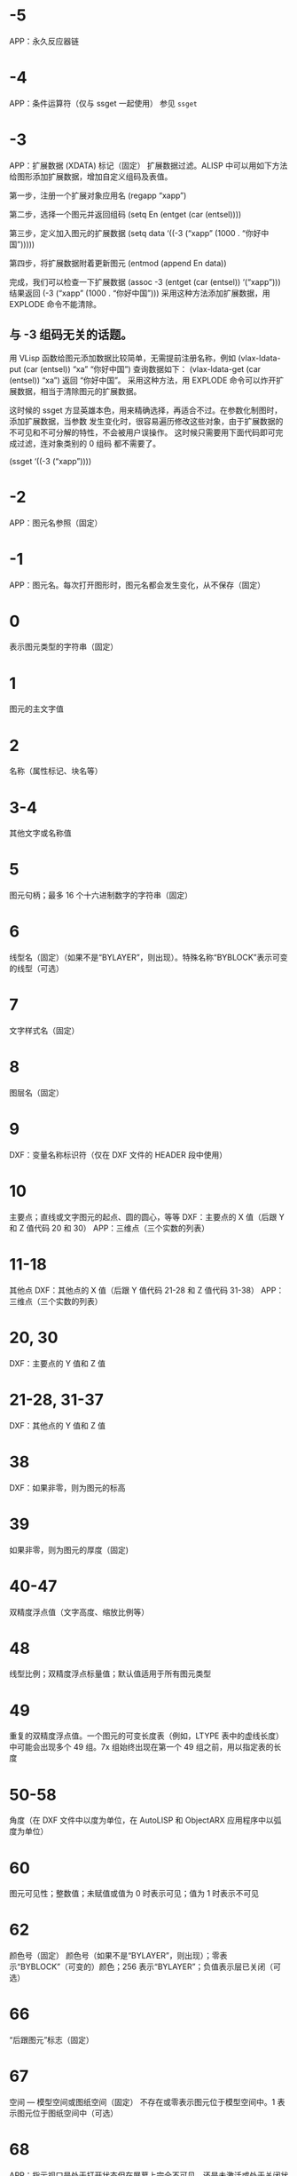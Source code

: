 #+qprefix: dxf
#+prefix: DXF
* -5
APP：永久反应器链
* -4
APP：条件运算符（仅与 ssget 一起使用）
参见 =ssget=
* -3
APP：扩展数据 (XDATA) 标记（固定）
扩展数据过滤。ALISP 中可以用如下方法给图形添加扩展数据，增加自定义组码及表值。

第一步，注册一个扩展对象应用名
(regapp “xapp”)

第二步，选择一个图元并返回组码
(setq En (entget (car (entsel))))

第三步，定义加入图元的扩展数据
(setq data ‘((-3 (“xapp” (1000 . “你好中国”)))))

第四步，将扩展数据附着更新图元
(entmod (append En data))

完成，我们可以检查一下扩展数据
(assoc -3 (entget (car (entsel)) ‘(“xapp”)))
结果返回 (-3 (“xapp” (1000 . “你好中国”))) 采用这种方法添加扩展数据，用 EXPLODE 命令不能清除。

** 与 -3 组码无关的话题。
用 VLisp 函数给图元添加数据比较简单，无需提前注册名称，例如 (vlax-ldata-put (car (entsel)) “xa” “你好中国”) 查询数据如下： (vlax-ldata-get (car (entsel)) “xa”) 返回 “你好中国”。
采用这种方法，用 EXPLODE 命令可以炸开扩展数据，相当于清除图元的扩展数据。 

这时候的 ssget 方显英雄本色，用来精确选择，再适合不过。在参数化制图时，添加扩展数据，当参数 发生变化时，很容易遍历修改这些对象，由于扩展数据的不可见和不可分解的特性，不会被用户误操作。 这时候只需要用下面代码即可完成过滤，连对象类别的 0 组码 都不需要了。

(ssget ‘((-3 (“xapp”))))

* -2
APP：图元名参照（固定）
* -1
APP：图元名。每次打开图形时，图元名都会发生变化，从不保存（固定）
* 0
表示图元类型的字符串（固定）
* 1
图元的主文字值
* 2
名称（属性标记、块名等）
* 3-4
其他文字或名称值
* 5
图元句柄；最多 16 个十六进制数字的字符串（固定）
* 6
线型名（固定）（如果不是“BYLAYER”，则出现）。特殊名称“BYBLOCK”表示可变的线型（可选）
* 7
文字样式名（固定）
* 8
图层名（固定）
* 9
DXF：变量名称标识符（仅在 DXF 文件的 HEADER 段中使用）
* 10
主要点；直线或文字图元的起点、圆的圆心，等等
DXF：主要点的 X 值（后跟 Y 和 Z 值代码 20 和 30）
APP：三维点（三个实数的列表）
* 11-18
其他点
DXF：其他点的 X 值（后跟 Y 值代码 21-28 和 Z 值代码 31-38）
APP：三维点（三个实数的列表）
* 20, 30
DXF：主要点的 Y 值和 Z 值
* 21-28, 31-37
DXF：其他点的 Y 值和 Z 值
* 38
DXF：如果非零，则为图元的标高
* 39
如果非零，则为图元的厚度（固定)
* 40-47
双精度浮点值（文字高度、缩放比例等）
* 48
线型比例；双精度浮点标量值；默认值适用于所有图元类型
* 49
重复的双精度浮点值。一个图元的可变长度表（例如，LTYPE 表中的虚线长度）中可能会出现多个 49 组。7x 组始终出现在第一个 49 组之前，用以指定表的长度
* 50-58
角度（在 DXF 文件中以度为单位，在 AutoLISP 和 ObjectARX 应用程序中以弧度为单位）
* 60
图元可见性；整数值；未赋值或值为 0 时表示可见；值为 1 时表示不可见
* 62
颜色号（固定）
颜色号（如果不是“BYLAYER”，则出现）；零表示“BYBLOCK”（可变的）颜色；256 表示“BYLAYER”；负值表示层已关闭（可选）
* 66
“后跟图元”标志（固定）
* 67
空间 — 模型空间或图纸空间（固定）
不存在或零表示图元位于模型空间中。1 表示图元位于图纸空间中（可选）
* 68
APP：指示视口是处于打开状态但在屏幕上完全不可见，还是未激活或处于关闭状态
* 69
APP：视口标识号
* 70
整数值，例如重复计数、标志位或模式
** 块类型标志（按位编码值，可以组合使用）：
0 = 表示不应用下列任何标志
1 = 由图案填充、关联标注、其他内部操作或应用程序生成的匿名块
2 = 块具有非固定属性定义（如果块具有任何固定属性定义或根本没有属性定义，则不设定此位）
4 = 块是外部参照 (xref)
8 = 块是外部参照覆盖
16 = 块依赖外部参照
32 = 块是融入的外部参照，或者依赖外部参照（输入时被忽略）
64 = 定义是被引用的外部参照（输入时
被忽略）
* 71-78
整数值，例如重复计数、标志位或模式
* 90-91,93-99
dword 32 位整数值
* 92
后面的 310 组（二进制数据块记录）中表示的代理图元图形中的字节数（可选）
* 100
子类数据标记（将派生类名作为字符串）从其他具体类派生的所有对象和图元类必须具有此标记。子类数据标记用于分离由同一对象的继承链中的不同类定义的数据。
对于从 ObjectARX 派生的每个不同的具体类的 DXF 名称来说，这是必须满足的额外要求（参见“子类标记”）
* 102
控制字符串，后跟“{<任意名称>”或“}”。与扩展数据 1002 组码类似，不同之处在于当字符串以“{”开始时，其后可跟任意字符串，字符串的解释取决于应用程序。唯一允许的另外一个控制字符串是作为组结束符的“}”。在图形审核操作期间以外，AutoCAD 不会解释这些字符串。它们供应用程序使用.
“{ACAD_REACTORS”表示 AutoCAD 永久反应器组的开始。仅当将永久反应器附加到此对象时，此组才存在（可选）
* 105
DIMVAR 符号表条目的对象句柄
* 110
UCS 原点（仅当将代码 72 设定为 1 时才显示）
DXF：X 值；APP：三维点
* 111
UCS X 轴（仅当将代码 72 设定为 1 时才显示）
DXF：X 值；APP：三维矢量
* 112
UCS Y 轴（仅当将代码 72 设定为 1 时才显示）
DXF：X 值；APP：三维矢量
* 120-122
DXF：UCS 原点的 Y 值，UCS X 轴和 UCS Y 轴
* 130-132
DXF：UCS 原点的 Z 值，UCS X 轴和 UCS Y 轴
* 140-149
双精度浮点值（例如点、标高和 DIMSTYLE 设置）
* 170-179
Word 16 位整数值，例如表示 DIMSTYLE 设置的标志位
* 210
拉伸方向（固定）
DXF：拉伸方向的 X 值
APP：三维拉伸方向矢量
* 220, 230
DXF：拉伸方向的 Y 值和 Z 值
* 270-279
16 位整数值
* 280-283,285-289
16 位整数值
* 284
阴影模式
0 = 投射和接收阴影
1 = 投射阴影
2 = 接收阴影
3 = 忽略阴影
注意:从基于 AutoCAD 2016 的产品开始，该特性已弃用，但是为了实现向后兼容性，该特性仍受支持。
* 290-299
布尔标志值
* 300-309
任意字符串
* 310
代理图元图形数据（多行；每行最多 256 个字符）（可选）
具有相同表示和 1004 组码限制的任意二进制块：用最大长度为 254 个字符的十六进制字符串表示最大长度为 127 个字节的数据块
* 311-319
具有相同表示和 1004 组码限制的任意二进制块：用最大长度为 254 个字符的十六进制字符串表示最大长度为 127 个字节的数据块
* 320-329
任意对象句柄；“按原样”获取的句柄值。它们在 INSERT 和 XREF 操作期间不进行转换
* 330-339
软指针句柄；指向同一个 DXF 文件或图形中的其他对象的任意软指针。在 INSERT 和 XREF 操作期间进行转换
330 所有者 BLOCK_RECORD 对象的软指针 ID/句柄
* 340-349
硬指针句柄；指向同一个 DXF 文件或图形中的其他对象的任意硬指针。在 INSERT 和 XREF 操作期间进行转换.
347 材质对象的硬指针 ID/句柄（如果不是“BYLAYER”，则出现）
* 350-359
软所有者句柄；指向同一个 DXF 文件或图形中的其他对象的任意软所有者指针。在 INSERT 和 XREF 操作期间进行转换
* 360-369
硬所有者句柄；指向同一个 DXF 文件或图形中的其他对象的任意硬所有者指针。在 INSERT 和 XREF 操作期间进行转换.
所有者词典的硬所有者 ID/句柄（可选）
* 370-379
线宽枚举值 (AcDb::LineWeight)。作为 16 位整数存储和移动。自定义非图元对象可以使用整个范围内的组码，但图元类只能在其表示中使用 371-379 DXF 组码，因为 AutoCAD 和 AutoLISP 都始终假定 370 组码是图元的线宽。这使 370 组码与其他“通用”图元字段具有相似行为
* 380-389
PlotStyleName 类型枚举 (AcDb::PlotStyleNameType)。作为 16 位整数存储和移动。自定义非图元对象可以使用整个范围内的组码，但图元类只能在其表示中使用
* 390-399
表示 PlotStyleName 对象的句柄值的字符串，本质上是硬指针，但范围不同，更容易处理向后兼容。作为对象 ID（在 DXF 文件中为句柄）和 AutoLISP 中的特殊类型存储和移动。自定义非图元对象可以使用整个范围内的组码，但图元类只能在其表示中使用 391-399 DXF 组码，原因与上述线宽范围相同
* 400-409
WORD 16 位整数
* 410-419
字符串, 410 APP：布局选项卡名
* 420-427
DWORD 32 位整数值。与真彩色一同使用时，表示 24 位颜色值的 32 位整数。高阶字节（8 位）为 0；低阶字节为包含“蓝色”值 (0-255)、然后是“绿色”值的无符号字符；次高阶字节是“红色”值。将此整数值转换为十六进制值将得到以下位掩码：0x00RRGGBB。例如，红色==200、绿色==100 和蓝色==50 的真彩色为 0x00C86432，而在 DXF 中以十进制表示则为 13132850
* 430-437
字符串；用于真彩色时，则为表示颜色名称的字符串
* 440-447
DWORD 32 位整数值。用于真彩色时，表示透明度值
* 450-459
长整数
* 460-469
双精度浮点值
* 470-479
字符串
* 480-481
硬指针句柄；指向同一个 DXF 文件或图形中的其他对象的任意硬指针。在 INSERT 和 XREF 操作期间进行转换
* 999
DXF：999 组码指示后面的行是注释字符串。SAVEAS 不会在 DXF 输出文件中包含这样的组，但 OPEN 则包括这些组并忽略注释。可以使用 999 组在您已编辑的 DXF 文件中包含注释
* 1000
扩展数据中的 ASCII 字符串（最多可以包含 255 个字节）
* 1001
扩展数据的注册应用程序名（最多可以包含 31 个字节的 ASCII 字符串）
* 1002
扩展数据控制字符串（“{”或“}”）
* 1003
扩展数据图层名
* 1004
扩展数据中的字节数据块（最多可以包含 127 个字节）
* 1005
扩展数据中的图元句柄；最多可以包含 16 个十六进制数字的字符串
* 1010
扩展数据中的点
DXF：X 值（后跟 1020 和 1030 组）
APP：三维点
* 1020, 1030
DXF：点的 Y 值和 Z 值
* 1011
扩展数据中的三维世界空间位置
DXF：X 值（后跟 1021 和 1031 组）
APP：三维点
* 1021, 1031
DXF：世界空间位置的 Y 值和 Z 值
* 1012
扩展数据中的三维世界空间位移
DXF：X 值（后跟 1022 和 1032 组）
APP：三维矢量
* 1022, 1032
DXF：世界空间位移的 Y 值和 Z 值
* 1013
扩展数据中的三维空间方向
DXF：X 值（后跟 1022 和 1032 组）
APP：三维矢量
* 1023, 1033
DXF：世界空间方向的 Y 和 Z 值
* 1040
扩展数据双精度浮点值
* 1041
扩展数据距离值
* 1042
扩展数据缩放比例
* 1070
扩展数据 16 位有符号整数
* 1071
扩展数据 32 位有符号长整数
* 3DFACE, 三维面
** 100
子类标记 (AcDbFace)
** 10
第一角点（在 WCS 中）
DXF：X 值；APP：三维点
** 20, 30
DXF：第一角点的 Y 值和 Z 值（在 WCS 中）
** 11
第二角点（在 WCS 中）
DXF：X 值；APP：三维点
** 21, 31 
DXF：第二角点的 Y 值和 Z 值（在 WCS 中）
** 12
第三角点（在 WCS 中）
DXF：X 值；APP：三维点
** 22, 32
DXF：第三角点的 Y 值和 Z 值（在 WCS 中）
** 13
第四角点（在 WCS 中）。如果只输入了三个角点，则第四角点与第三角点相同
DXF：X 值；APP：三维点
** 23, 33
DXF：第四角点的 Y 值和 Z 值（在 WCS 中）
** 70
不可见边标志（可选；默认值 = 0）：
1 = 第一条边不可见
2 = 第二条边不可见
4 = 第三条边不可见
8 = 第四条边不可见
* 3DSOLID, 三维实体
** 100
子类标记 (AcDbModelerGeometry)
** 70
建模格式版本号（当前值 = 1）
** 1
所有权数据（多行，每行 < 255 个字符）
** 3
所有权数据的附加行（如果前一个组 1 的字符串长度大于 255 个字符）（可选）
** 100
子类标记 (AcDb3dSolid)
** 350
历史记录对象的软所有者 ID/句柄
* ACAD_PROXY_ENTITY
** 100 DXF：AcDbProxyEntity
** 90  DXF：代理图元类 ID（始终为 498）
** 91  DXF：应用程序图元的类 ID。类 ID 基于 CLASSES 段中类的次序。第一个类的 ID 是 500，下一个是 501，依此类推
** 92  DXF：图形数据的大小（以字节为单位）
** 310 DXF：二进制图形数据（可能会出现多个条目）（可选）
** 93  DXF：图元数据的大小（以位为单位）
** 310 DXF：二进制图元数据（可能会出现多个条目）（可选）
** 330、340、350 或 360   DXF：对象 ID（可能会出现多个条目）（可选）
** 94  DXF：0（表示对象 ID 段的结束）
** 95  DXF：对象成为代理时的对象图形格式（32 位无符号整数）：
    低位字是 AcDbDwgVersion
    高位字是 MaintenanceReleaseVersion
** 70  DXF：原始自定义对象数据格式：
    0 = DWG 格式
    1 = DXF 格式
* ARC, 弧
** 100
子类标记 (AcDbCircle)
** 39
厚度（可选；默认值 = 0）
** 10
中心点（在 OCS 中）
DXF：X 值；APP：三维点
** 20, 30
DXF：中心点的 Y 值和 Z 值（在 OCS 中）
** 40
半径
** 100
子类标记 (AcDbArc)
** 50
起点角度
** 51
端点角度
** 210
拉伸方向（可选；默认值 = 0, 0, 1）
DXF：X 值；APP：三维矢量
** 220, 230
DXF：拉伸方向的 Y 值和 Z 值（可选）
* ATTDEF, 属性定义
** 100
子类标记 (AcDbText)
** 39
厚度（可选；默认值 = 0）
** 10
第一对齐点（在 OCS 中）
DXF：X 值；APP：三维点
** 20, 30
DXF：文字起点的 Y 值和 Z 值（在 OCS 中）
** 40
文字高度
** 1
默认值（字符串）
** 50
文字旋转角度（可选；默认值 = 0）
** 41
X 相对缩放比例（宽度）（可选；默认值 = 1）。使用拟合类型的文字时，该值也将进行调整。
** 51
倾斜角（可选；默认值 = 0）
** 7
文字样式名（可选；默认值 = 标准）
** 71
文字生成标志（可选；默认值 = 0）；参见 TEXT 组码
** 72
文字水平对正类型（可选；默认值 = 0）；参见 TEXT 组码
** 11
第二对齐点（在 OCS 中）（可选）
DXF：X 值；APP：三维点
仅当 72 或 74 组值非零时才有意义
** 21, 31
DXF：第二对齐点的 Y 值和 Z 值（在 OCS 中）（可选）
** 210
拉伸方向（可选；默认值 = 0, 0, 1）
DXF：X 值；APP：三维矢量
** 220, 230
DXF：拉伸方向的 Y 值和 Z 值
=dxfattdef1=
* ATTDEF1
** 100
子类标记 (AcDbAttributeDefinition)
** 280
版本号：
0 = 2010
** 3
提示字符串
** 2
标签字符串（不能包含空格）
** 70
属性标记：
1 = 属性不可见（不出现）
2 = 固定属性
4 = 输入属性时要求进行验证
8 = 属性为预设（插入时无提示）
** 73
字段长度（可选；默认值 = 0）（当前未使用）
** 74
文字垂直对正类型（可选；默认值 = 0）；参见 TEXT 中的组码 73
** 280
锁定位置标志。锁定块参照中属性的位置
=dxfattdef2=
* ATTDEF2
** 100
子类标记 (AcDbXrecord)
** 280
重复记录克隆标志（决定如何合并重复条目）：
1 = 保留现有
** 70
多行文字标志：
2 = 多行文字属性
4 = 固定多行文字属性定义
** 70
实际锁定标志：
0 = 解锁
1 = 锁定
** 70
次要属性数或属性定义数
** 340
次要属性或属性定义的硬指针 ID
** 10
属性或属性定义对齐点
DXF：X 值；APP：三维点
** 20,30
DXF：插入点的 Y 值和 Z 值
** 40
当前注释比例
** 2
属性或属性定义标签字符串
** 0
图元类型 (MTEXT)
=dxfattdef3=
* ATTDEF3
** 100
子类标记 (AcDbEntity)
** 67
不存在或零表示图元位于模型空间中。1 表示图元位于图纸空间中（可选）
** 8
图层名
** 100
子类标记 (AcDbMText)
** 10
插入点
DXF：X 值；APP：三维点
** 20,30
DXF：插入点的 Y 值和 Z 值
** 40
标称（初始）文字高度
** 41
参照矩形宽度
** 46
定义注释高度
** 71
附着点：
1 = 左上；2 = 中上；3 = 右上
4 = 左中；5 = 正中；6 = 右中
7 = 左下；8 = 中下；9 = 右下
** 72
图形方向：
1 = 从左到右
3 = 从上到下
5 = 随样式（从相关文字样式继承走向）
** 1
文字字符串
如果字符串长度小于 250 个字符，所有字符均出现在组 1 中。如果字符串长度大于 250 个字符，该字符串将分成长度为 250 个字符的数据块，并显示在一个或多个组 3 代码中。如果使用组 3 代码，则最后一个组将是组 1 并且少于 250 个字符。
** 3
附加文字（始终在长度为 250 个字符的数据块中）（可选）
** 7
DXF：X 值；APP：三维矢量文字样式名（如果未提供，则为 STANDARD）（可选）
=dxfattdef4=
* ATTDEF4
** 210
拉伸方向（可选；默认值 = 0, 0, 1）
DXF：X 值；APP：三维矢量
** 220,230
DXF：拉伸方向的 Y 值和 Z 值（可选）
** 11
X 轴方向矢量（在 WCS 中）
DXF：X 值；APP：三维矢量
** 21,31
DXF：X 轴方向矢量的 Y 值和 Z 值（在 WCS 中）
** 42
构成多行文字图元的字符的水平宽度。
该值始终等于或小于组码 41 的值（只读，如果提供则忽略）。
** 43
多行文字图元的垂直高度（只读，如果提供则忽略）
** 50
以弧度为单位的旋转角度
** 73
多行文字的行距样式（可选）：
1= 至少（将替代为较高的字符）
2 = 精确（将不替代为较高的字符）
** 44
多行文字的行距比例（可选）：
要应用的行距的默认百分比（五分之三）。
有效值的范围从 0.25 到 4.00
** 90
背景填充设置：
0 = 背景填充关闭
1 = 使用背景填充颜色
2 = 使用图形窗口颜色作为背景填充颜色
** 63
背景色（颜色索引编号）
=dxfattdef5=
* ATTDEF5
** 420-429
背景色（RGB 颜色）
** 430-439
背景色（颜色名）
** 45
填充框大小（可选）：
确定文字周围的边框大小。
** 63
背景填充颜色（可选）：
组码 90 为 1 时要用于背景填充的颜色。
** 441
背景填充颜色的透明度（未实现）
* ATTRIB, 属性
** 100
子类标记 (AcDbText)
** 39
厚度（可选；默认值 = 0）
** 10
文字起点（在 OCS 中）
DXF：X 值；APP：三维点
** 20, 30
DXF：文字起点的 Y 值和 Z 值（在 OCS 中）
** 40
文字高度
** 1
默认值（字符串）
** 100
子类标记 (AcDbAttribute)
** 280
版本号：
0 = 2010
** 2
属性标签（字符串；不能包含空格）
** 70
属性标记：
1 = 属性不可见（不出现）
2 = 固定属性
4 = 输入属性时要求进行验证
8 = 属性为预设（插入时无提示）
** 73
字段长度（可选；默认值 = 0）（当前未使用）
** 50
文字旋转角度（可选；默认值 = 0）
** 41
X 相对缩放比例（宽度）（可选；默认值 = 1）。使用拟合类型的文字时，该值也将进行调整。
** 51
倾斜角（可选；默认值 = 0）
** 7
文字样式名（可选；默认值 = 标准）
** 71
文字生成标志（可选；默认值 = 0）。请参见“TEXT 组码”
** 72
文字水平对正类型（可选；默认值 = 0）。请参见“TEXT 组码”
** 74
垂直文字对正类型（可选；默认值 = 0）。请参见“TEXT 中的组码 73”
** 11
对齐点（在 OCS 中）（可选）
DXF：X 值；APP：三维点
只有当 72 或 74 组出现且非零时才出现
** 21, 31
DXF：对齐点的 Y 值和 Z 值（在 OCS 中）（可选）
** 210
拉伸方向。仅当图元的拉伸方向与 WCS 的 Z 轴不平行时才出现（可选；默认值 = 0, 0, 1）
DXF：X 值；APP：三维矢量
** 220, 230
DXF：拉伸方向的 Y 值和 Z 值（可选）
** 280
锁定位置标志。锁定块参照中属性的位置
** 100
子类标记 (AcDbXrecord)
** 280
重复记录克隆标志（决定如何合并重复条目）：
1 = 保留现有
** 70
多行文字标志：
2 = 多行文字属性
4 = 固定多行文字属性定义
** 70
实际锁定标志：
0 = 解锁
1 = 锁定
** 70
次要属性数或属性定义数
340
次要属性或属性定义的硬指针 ID
** 10
属性或属性定义对齐点
DXF：X 值；APP：三维点
** 20,30
DXF：插入点的 Y 值和 Z 值
** 40
当前注释比例
** 2
属性或属性定义标签字符串
** 0
图元类型 (MTEXT)
** 100
子类标记 (AcDbEntity)
** 67
不存在或零表示图元位于模型空间中。1 表示图元位于图纸空间中（可选）
** 8
图层名
** 100
子类标记 (AcDbMText)
** 10
插入点
DXF：X 值；APP：三维点
** 20,30
DXF：插入点的 Y 值和 Z 值
** 40
标称（初始）文字高度
** 41
参照矩形宽度
** 46
定义注释高度
** 71
附着点：
1 = 左上；2 = 中上；3 = 右上
4 = 左中；5 = 正中；6 = 右中
7 = 左下；8 = 中下；9 = 右下
** 72
图形方向：
1 = 从左到右
3 = 从上到下
5 = 随样式（从相关文字样式继承走向）
** 1
文字字符串
如果字符串长度小于 250 个字符，所有字符均出现在组 1 中。如果字符串长度大于 250 个字符，该字符串将分成长度为 250 个字符的数据块，并显示在一个或多个组 3 代码中。如果使用组 3 代码，则最后一个组将是组 1 并且少于 250 个字符。
** 3
附加文字（始终在长度为 250 个字符的数据块中）（可选）
** 7
DXF：X 值；APP：三维矢量文字样式名（如果未提供，则为 STANDARD）（可选）
** 210
拉伸方向（可选；默认值 = 0, 0, 1）
DXF：X 值；APP：三维矢量
** 220,230
DXF：拉伸方向的 Y 值和 Z 值（可选）
** 11
X 轴方向矢量（在 WCS 中）
DXF：X 值；APP：三维矢量
** 21,31
DXF：X 轴方向矢量的 Y 值和 Z 值（在 WCS 中）
** 42
构成多行文字图元的字符的水平宽度。
该值始终等于或小于组码 41 的值（只读，如果提供则忽略）。
** 43
多行文字图元的垂直高度（只读，如果提供则忽略）
** 50
以弧度为单位的旋转角度
** 73
多行文字的行距样式（可选）：
1= 至少（将替代为较高的字符）
2 = 精确（将不替代为较高的字符）
** 44
多行文字的行距比例（可选）：
要应用的行距的默认百分比（五分之三）。
有效值的范围从 0.25 到 4.00
** 90
背景填充设置：
0 = 背景填充关闭
1 = 使用背景填充颜色
2 = 使用图形窗口颜色作为背景填充颜色
** 63
背景色（颜色索引编号）
** 420-429
背景色（RGB 颜色）
** 430-439
背景色（颜色名）
** 45
填充框大小（可选）：
确定文字周围的边框大小。
** 63
背景填充颜色（可选）：
组码 90 为 1 时要用于背景填充的颜色。
** 441
背景填充颜色的透明度（未实现）
* BODY
** 100
子类标记 (AcDbModelerGeometry)
** 70
建模格式版本号（当前值 = 1）
** 1
所有权数据（多行，每行 < 255 个字符）
** 3
所有权数据的附加行（如果前一个组 1 的字符串长度大于 255 个字符）（可选）
* CIRCLE, 圆
** 100
子类标记 (AcDbCircle)
** 39
厚度（可选；默认值 = 0）
** 10
中心点（在 OCS 中）
DXF：X 值；APP：三维点
** 20, 30
DXF：中心点的 Y 值和 Z 值（在 OCS 中）
** 40
半径
** 210
拉伸方向（可选；默认值 = 0, 0, 1）
DXF：X 值；APP：三维矢量
** 220, 230
DXF：拉伸方向的 Y 值和 Z 值（可选）
* COORDINATION MODEL
** 0
对象名（协调模型）
** 5
句柄
** 330
所有者词典的软指针 ID/句柄
** 100
子类标记 (AcDbNavisworksModel)
** 340
指向 AcDbNavisworksModelDef 对象的软指针 ID/句柄
40, 40, 40, 40
40, 40, 40, 40
40, 40, 40, 40
40, 40, 40, 40
WCS 坐标中的模型转换（4x4 矩阵）
** 40
插入单位因子
* DIMENSION, 标注
** 100
子类标记 (AcDbDimension)
** 280
版本号：
0 = 2010
** 2
包含构成标注图片的图元的块的名称
** 10
定义点（在 WCS 中）
DXF：X 值；APP：三维点
** 20, 30
DXF：定义点的 Y 值和 Z 值（在 WCS 中）
** 11
标注文字的中点（在 OCS 中）
DXF：X 值；APP：三维点
** 21, 31
DXF：标注文字中点的 Y 值和 Z 值（在 OCS 中）
** 70
标注类型：
值 0-6 是表示标注类型的整数值。值 32、64 和 128 是添加到整数值中的位值（在 R13 及以后的版本中始终设定值 32）
0 = 旋转、水平或垂直
1 = 对齐
2 = 角度
3 = 直径
4 = 半径
5 = 三点角度
6 = 坐标
32 = 表示块参照（组码 2）仅由该标注参照。
64 = 坐标类型。这是一个位值（位 7），仅与整数值 6 一起使用。如果设置该值，则坐标为 X 类型；如果不设置，则坐标为 Y 类型。
128 = 这是一个添加到其他组 70 值的位值（位 8）（如果标注文字已放置到用户定义的位置，而不是放置到默认位置）
** 71
附着点：
1 = 左上
2 = 中上
3 = 右上
4 = 左中
5 = 正中
6 = 右中
7 = 左下
8 = 中下
9 = 右下
** 72
标注文字行距样式（可选）：
1（或缺少）= 至少（将替代为较高的字符）
2 = 精确（将不替代为较高的字符）
** 41
标注文字行距比例（可选）：
要应用的行距的默认百分比（五分之三）。有效值的范围从 0.25 到 4.00
** 42
实际测量结果（可选；只读值）
** 1
由用户明确输入的标注文字。可选；默认值为测量结果。如果为空或为“<>”，标注测量结果将绘制为文字；如果为“ ”（一个空格），文字将被抑制。其他内容绘制为文字
** 53
可选组码 53 是标注文字与其默认方向所成的旋转角度（尺寸线方向）（可选）
** 51
所有标注类型均有可选的 51 组码，表示标注图元的水平方向。标注图元决定水平、垂直和旋转线性标注的标注文字和直线的方向
该组值是 OCS X 轴和 UCS X 轴之间的负角度。它始终位于 OCS 的 XY 平面上
** 210
拉伸方向（可选；默认值 = 0, 0, 1）
DXF：X 值；APP：三维矢量
** 220, 230
DXF：拉伸方向的 Y 值和 Z 值（可选）
** 3
标注样式名
* ELLIPSE, 椭圆
** 100
子类标记 (AcDbEllipse)
** 10
中心点（在 WCS 中）
DXF：X 值；APP：三维点
** 20, 30
DXF：中心点的 Y 值和 Z 值（在 WCS 中）
** 11
相对于中心的长轴端点（在 WCS 中）
DXF：X 值；APP：三维点
** 21, 31
DXF：相对于中心的长轴端点的 Y 值和 Z 值（在 WCS 中）
** 210
拉伸方向（可选；默认值 = 0, 0, 1）
DXF：X 值；APP：三维矢量
** 220, 230
DXF：拉伸方向的 Y 值和 Z 值（可选）
** 40
短轴与长轴的比例
** 41
起点参数 （对于闭合椭圆，该值为 0.0）
** 42
端点参数 （对于闭合椭圆，该值为 2pi）
* HATCH, 填充
=dxfhatch边界路径数据=
=dxfhatch图案数据=
hatch 填充 dxf 数据较多，无法全部输出显示，分为以下4部分：
=dxfhatch-part1=
=dxfhatch-part2=
=dxfhatch-part3=
=dxfhatch-part4=
* hatch-part1
** 100
子类标记 (AcDbHatch)
** 10
标高点（在 OCS 中）
DXF：X 值 = 0；APP：三维点（X 和 Y 始终等于 0，Z 表示标高）
** 20, 30
DXF：标高点的 Y 值和 Z 值（在 OCS 中）
Y 值 = 0，Z 表示标高
** 210
拉伸方向（可选；默认值 = 0, 0, 1）
DXF：X 值；APP：三维矢量
** 220, 230
DXF：拉伸方向的 Y 值和 Z 值
** 2
填充图案名
** 70
实体填充标志（0 = 图案填充；1 = 实体填充）；对于 MPolygon，为 Mpolygon 的版本
** 63
对于 Mpolygon，图案填充颜色为 ACI
* hatch-part2
** 71
关联性标志（0 = 无关联；1 = 关联）；对于 Mpolygon，为实体填充标志（0 = 无实体填充；1 = 有实体填充）
** 91
边界路径（环）数
** 多种
边界路径数据。重复代码 91 指定的次数。请参见“边界路径数据”
** 75
图案填充样式：
0 = 对“奇数奇偶校验”区域进行图案填充（普通样式）
1 = 仅对最外层区域进行图案填充（“外部”样式）
2 = 对整个区域进行图案填充（“忽略”样式）
** 76
填充图案类型：
0 = 用户定义
1 = 预定义
2 = 自定义
** 52
填充图案角度（仅限图案填充）
** 41
填充图案比例或间距（仅限图案填充）
** 73
对于 Mpolygon，为边界注释标志：
0 = 边界不是注释边界
1 = 边界是注释边界
** 77
填充图案双向标志（仅限图案填充）：
0 = 非双向标志
1 = 双向标志
* hatch-part3
** 78
图案定义直线数
** 多种
图案直线数据。代码 78 指定的重复次数。请参见“图案数据”
** 47
在相关图案填充和使用图案填充的“填充”方法创建的图案填充的填充图案计算中，用于确定执行各种相交和射线法操作的密度的像素大小。
** 98
种子点数
** 11
对于 MPolygon，为偏移矢量
** 99
对于 MPolygon，为退化边界路径（环）数（退化边界路径是图案填充忽略的边框）
** 10
种子点（在 OCS 中）
DXF：X 值；APP：二维点（多个条目）
** 20
DXF：种子点的 Y 值（在 OCS 中）；（多个条目)
* hatch-part4
** 450
表示实体图案填充或渐变色；如果是实体图案填充，则剩余代码的值将被忽略，但必须存在。可选；如果代码 450 在文件中，下列代码也必须在文件中：451、452、453、460、461、462 和 470。如果代码 450 不在文件中，下列代码也必须不在文件中：451、452、453、460、461、462 和 470
0 = 实体图案填充
1 = 渐变色
** 451
保留零供以后使用
452
记录定义颜色的方法，仅用于对话框代码：
0 = 双色渐变色
1 = 单色渐变色
** 453
颜色数：
0 = 实体图案填充
2 = 渐变色
** 460
以弧度表示的渐变色的旋转角度（默认值 = 0, 0）
** 461
渐变色定义；对应于“边界图案填充”对话框“渐变色”选项卡中的“居中”选项。每个渐变色有两个定义：移动和非移动。“移动”值描述了应使用的两种定义的过渡。值 0.0 表示应仅使用非移动版本，值 1.0 表示应仅使用移动版本。
** 462
对话框代码使用的色调值（默认值 = 0, 0；范围从 0.0 到 1.0）。色调值是一个渐变色，用于当图案填充组码 452 设定为 1 时，控制对话框中的色调度。
** 463
保留供以后使用：
0 = 第一个值
1 = 第二个值
** 470
字符串（默认值 = 线性）
* hatch边界路径数据
每个图案填充对象的边界由包含一条或多条线段的路径（或环）定义。路径线段数据取决于构成路径的图元类型。每条路径线段由它自己的组码集定义。
=dxfhatch图案填充边=
=dxfhatch多段线=
=dxfhatch直线边=
=dxfhatch圆弧边=
=dxfhatch椭圆边=
=dxfhatch样条曲线边=
* hatch图案填充边
** 92
边界路径类型标志（按位编码）：
0 = 默认
1 = 外部
2 = 多段线
4 = 导出
8 = 文本框
16 = 最外层
多种
多段线边界类型数据（仅当边界 = 多段线时）。参见下面的多段线边界数据表
** 93
该边界路径中的边数（仅当边界不是多段线时）
** 72
边类型（仅当边界不是多段线时）：
1 = 直线
2 = 圆弧
3 = 椭圆弧
4 = 样条曲线
多种
边类型数据（仅当边界不是多段线时）。参见下面的相应边数据表
** 97
源边界对象数
** 330
源边界对象的参照（多个条目）
* hatch多段线
** 72
“有凸度”标志
** 73
“关闭”标志
** 93
多段线顶点数
** 10
顶点位置（在 OCS 中）
DXF：X 值；APP：二维点（多个条目）
** 20
DXF：顶点位置的 Y 值（在 OCS 中）（多个条目）
** 42
凸度（可选；默认值 = 0）
* hatch直线边
** 10
起点（在 OCS 中）
DXF：X 值；APP：二维点
** 20
DXF：起点的 Y 值（在 OCS 中）
** 11
端点（在 OCS 中）
DXF：X 值；APP：二维点
** 21
DXF：端点的 Y 值（在 OCS 中）
* hatch圆弧边
** 10
中心点（在 OCS 中）
DXF：X 值；APP：二维点
** 20
DXF：中心点的 Y 值（在 OCS 中）
** 40
半径
** 50
起点角度
** 51
端点角度
** 73
“逆时针”标志
* hatch椭圆边
** 10
中心点（在 OCS 中）
DXF：X 值；APP：二维点
** 20
DXF：中心点的 Y 值（在 OCS 中）
** 11
相对于中心点的长轴端点（在 OCS 中）
DXF：X 值；APP：二维点
** 21
DXF：长轴端点的 Y 值（在 OCS 中）
** 40
短轴的长度（占长轴长度的比例）
** 50
起点角度
** 51
端点角度
** 73
“逆时针”标志
* hatch样条曲线边
** 94
阶数
** 73
有理
** 74
周期
** 95
节点数
** 96
控制点数
** 40
节点值（多个条目）
** 10
控制点（在 OCS 中）
DXF：X 值；APP：二维点
** 20
DXF：控制点的 Y 值（在 OCS 中）
** 42
权值（可选；默认值 = 1）
** 97
拟合数据数目
** 11
拟合基准（在 OCS 中）
DXF：X 值；APP：二维点
** 21
DXF：拟合基准的 Y 值（在 OCS 中）
** 12
起点切向
DXF：X 值；APP：二维矢量
** 22
DXF：起点切向的 Y 值（在 OCS 中）
** 13
端点切向
DXF：X 值；APP：二维矢量
** 23
DXF：端点切向的 Y 值（在 OCS 中）
* hatch图案数据
各图案定义行重复使用以下图案数据代码。
** 53
图案直线角度
** 43
图案直线基点，X 分量
** 44
图案直线基点，Y 分量
** 45
图案直线偏移，X 分量
** 46
图案直线偏移，Y 分量
** 79
虚线长度项目数
** 49
虚线长度（多个条目）
* HELIX
样条曲线数据
** 100
子类标记 (AcDbHelix)
** 90
主版本号
** 91
维护版本号
10, 20, 30
轴基点
11, 21, 31
起点
** 12, 22, 32
轴矢量
** 40
半径
** 41
圈数
** 42
圈高
** 290
左右手习惯：
0 = 左手
1 = 右手
** 280
约束类型：
0 = 约束圈高
1 = 约束圈数
2 = 约束高度
* IMAGE, 图像
** 100
子类标记 (AcDbRasterImage)
** 90
类版本
** 10
插入点（在 WCS 中）
DXF：X 值；APP：三维点
** 20, 30
DXF：插入点的 Y 值和 Z 值（在 WCS 中）
** 11
单像素的 U 矢量（沿图像可见底部的点，从插入点开始）（在 WCS 中）
DXF：X 值；APP：三维点
** 21, 31
DXF：U 矢量的 Y 值和 Z 值（在 WCS 中）
** 12
单像素的 V 矢量（沿图像可见左侧的点，从插入点开始）（在 WCS 中）
DXF：X 值；APP：三维点
** 22, 32
DXF：V 矢量的 Y 值和 Z 值（在 WCS 中）
** 13
图像大小（像素）
DXF：U 值；APP：二维点（U 值和 V 值）
** 23
DXF：图像大小（像素）的 V 值
** 340
imagedef 对象的硬参照
** 70
图像显示特性：
1 = 显示图像
2 = 当与屏幕不对齐时显示图像
4 = 使用剪裁边界
8 = 透明度打开
** 280
剪裁状态：
0 = 关闭
1 = 打开
** 281
亮度值（0-100；默认值 = 50）
** 282
对比度值（0-100；默认值 = 50）
** 283
淡入度值（0-100；默认值 = 0）
** 360
imagedef_reactor 对象的硬参照
** 71
剪裁边界类型。1 = 矩形；2 = 多边形
** 91
后面的裁剪边界顶点数
** 14
裁剪边界顶点（在 OCS 中）
DXF：X 值；APP：二维点（多个条目）
注意 1) 对于矩形剪裁边界类型，必须指定两个对角点。默认值为 (-0.5,-0.5)，(size.x-0.5,size.y-0.5)。2) 对于多边形剪裁边界类型，必须指定三个或更多顶点。多边形顶点必须按顺序列出
** 24
DXF：剪裁边界顶点的 Y 值（在 OCS 中）（多个条目）
** 290
剪裁模式：
0 = 外部模式
1 = 内部模式
* INSERT, 块引用, 块参照
** 100
子类标记 (AcDbBlockReference)
** 66
可变属性跟随标志（可选；默认值 = 0）；如果属性跟随标志的值为 1，则跟随插入的将是一系列属性图元，并以一个 seqend 图元终止
** 2
块名
** 10
插入点（在 OCS 中）
DXF：X 值；APP：三维点
** 20, 30
DXF：插入点的 Y 值和 Z 值（在 OCS 中）
** 41
X 缩放比例（可选；默认值 = 1）
** 42
Y 缩放比例（可选；默认值 = 1）
** 43
Z 缩放比例（可选；默认值 = 1）
** 50
旋转角度（可选；默认值 = 0）
** 70
列计数（可选；默认值 = 1）
** 71
行计数（可选；默认值 = 1）
** 44
列间距（可选；默认值 = 0）
** 45
行间距（可选；默认值 = 0）
** 210
拉伸方向（可选；默认值 = 0, 0, 1）
DXF：X 值；APP：三维矢量
** 220, 230
DXF：拉伸方向的 Y 值和 Z 值（可选）
* LEADER, 引线
** 100
子类标记 (AcDbLeader)
** 3
标注样式名
** 71
箭头标志：0 = 禁用；1 = 启用
** 72
引线路径类型：0 = 直线段；1 = 样条曲线
** 73
引线创建标志（默认值 = 3）：
0 = 使用文字注释创建
1 = 使用公差注释创建
2 = 使用块参照注释创建
3 = 不使用任何注释创建
** 74
基线方向标志：
0 = 基线（或样条曲线引线的切线端）与水平矢量的方向相反
1 = 基线（或样条曲线引线的切线端）与水平矢量的方向相同（参见代码 75）
** 75
基线标志：
0 = 无基线
1 = 有基线
** 40
文字注释高度
** 41
文字注释宽度
** 76
引线顶点数（如果为 OPEN，则忽略）
** 10
顶点坐标（每个顶点一个条目）
DXF：X 值；APP：三维点
** 20, 30
DXF：顶点坐标的 Y 值和 Z 值
** 77
引线的 DIMCLRD = BYBLOCK时使用的颜色
** 340
相关注释的硬参照（多行文字、公差或插入图元）
** 210
法向矢量
DXF：X 值；APP：三维矢量
** 220, 230
DXF：法向矢量的 Y 值和 Z 值
** 211
引线的“水平”方向
DXF：X 值；APP：三维矢量
** 221, 231
DXF：引线的“水平”方向的 Y 值和 Z 值
** 212
上一个引线顶点距块参照插入点的偏移
DXF：X 值；APP：三维矢量
** 222, 232
DXF：偏移的 Y 值和 Z 值
** 213
上一个引线定点距注释位置点的偏移
DXF：X 值；APP：三维矢量
** 223, 233
DXF：偏移的 Y 值和 Z 值
* LIGHT, 灯光
** 100
子类标记 (AcDbLight)
** 90
版本号
** 1
光源名称
** 70
光源类型：
1 = 平行光
2 = 点光源
3 = 聚光灯
** 290
状态
** 291
打印轮廓
** 40
强度
** 10
光源位置
DXF：X 值；APP：三维点
** 20, 30
DXF：光源位置的 X、 Y 和 Z 值
** 11
目标位置
DXF：X 值；APP：三维点
** 21, 31
DXF：目标位置的 X、 Y 和 Z 值
** 72
衰减类型：
0 = 无
1 = 线性反比
2 = 平方反比
** 292
使用衰减界限
** 41
衰减起点界限
** 42
衰减端点界限
** 50
聚光角角度
** 51
照射角角度
** 293
投射阴影
** 73
阴影类型
0 = 光线跟踪阴影
1 = 阴影贴图
** 91
阴影贴图尺寸
** 280
阴影贴图柔和度
* LINE, 线
** 100
子类标记 (AcDbLine)
** 39
厚度（可选；默认值 = 0）
** 10
起点（在 WCS 中）
DXF：X 值；APP：三维点
** 20, 30
DXF：起点的 Y 值和 Z 值（在 WCS 中）
** 11
端点（在 WCS 中）
DXF：X 值；APP：三维点
** 21, 31
DXF：端点的 Y 值和 Z 值（在 WCS 中）
** 210
拉伸方向（可选；默认值 = 0, 0, 1）
DXF：X 值；APP：三维矢量
** 220, 230
DXF：拉伸方向的 Y 值和 Z 值（可选）
* LWPOLYLINE, 多段线
** 100
子类标记 (AcDbPolyline)
** 90
顶点数
** 70
多段线标志（按位编码）；默认值为 0：
1 = 关闭；128 = Plinegen
** 43
固定宽度（可选；默认值 = 0）。如果设定为可变宽度（代码 40 和/或 41），则不使用
** 38
标高（可选；默认值 = 0）
** 39
厚度（可选；默认值 = 0）
** 10
顶点坐标（在 OCS 中），多个条目；每个顶点一个条目
DXF：X 值；APP：二维点
** 20
DXF：顶点坐标的 Y 值（在 OCS 中），多个条目；每个顶点一个条目
** 91
顶点标识符
** 40
起点宽度（多个条目；每个顶点一个条目）（可选；默认值 = 0；多个条目）。如果设定为固定宽度（代码 43），则不使用
** 41
端点宽度（多个条目；每个顶点一个条目）（可选；默认值 = 0；多个条目）。如果设定为固定宽度（代码 43），则不使用
** 42
凸度（多个条目；每个顶点一个条目）（可选；默认值 = 0）
** 210
拉伸方向（可选；默认值 = 0, 0, 1）
DXF：X 值；APP：三维矢量
** 220, 230
DXF：拉伸方向的 Y 值和 Z 值（可选）
* mesh, 网格
** 100
子类标记 (AcDbSubDMesh)
** 71	
版本号
** 72
“光顺锐化”特性
0 = 关闭
1 = 打开
** 91
细分级别数目
** 92
0 级顶点数
** 10
顶点位置
** 93
0 级面列表的大小
** 90
面列表项目
** 94
0 级边数
** 90
每条边的顶点索引
** 95
0 级边锐化数
** 140
边创建值
** 90
特性已被替代的子图元数
** 91
子图元标记
** 92
已替代特性数
** 90
特性类型
0 = 颜色
1 = 材质
2 = 透明度
3 = 材质贴图器
* MLEADER, 多重引线
** 340	引线样式 ID
** 90	特性替代标志
** 170	引线类型
** 91	引线颜色
** 341	引线类型 ID
** 171	引线线宽
** 290	启用基线
** 291	启用基线
** 41	基线长度
** 342	箭头 ID
** 42	箭头大小
** 172	内容类型
** 343	文字样式 ID
** 173	文字左附着样式
** 95	文字右附着类型
** 174	文字角度类型
** 175	文字对齐类型
** 92	文字颜色
** 292	启用文字边框
** 344	块内容 ID
** 93	块内容颜色
** 10	块内容比例
** 43	块内容旋转
** 176	块内容连接类型
** 293	启用注释比例
** 94	箭头索引
** 345	箭头 ID
** 330	块属性 ID
** 177	块属性索引
** 44	块属性宽度
** 302	块属性文字字符串
** 294	文字负方向
** 178	IPE 中的文字对齐
** 179	文字附着点
** 271
多行文字内容的文字附着方向：
0 = 水平
1 = 垂直
** 272
底部文字附着方向：
9 = 居中
10 = 下划线并居中
** 273
顶部文字附着方向：
9 = 居中
10 = 上划线并居中
* MLEADERSTYLE,多重引线样式
** 170
内容类型
** 171	绘制多重引线次序类型
** 172	绘制引线次序类型
** 90	最大引线线段点
** 40	第一线段角度约束
** 41	第二线段角度约束
** 173	引线类型
** 91	引线颜色
** 340	引线类型 ID
** 92	引线线宽
** 290	启用基线
** 42	基线间隙
** 291	启用基线
** 43	基线长度
** 3	多重引线样式说明
** 341	箭头 ID
** 44	箭头大小
** 300	默认多行文字内容
** 342
多行文字样式 ID
** 174
文字左附着样式
** 175
文字角度类型
** 176	文字对齐类型
** 178	文字连接位置类型 - 右
** 93	文字颜色
** 45	文字高度
** 292	启用文字边框
** 297	文字始终左对齐
** 46	对齐空间
** 343	块内容 ID
** 94	块内容颜色
** 47	X 轴上的块内容比例
** 49	Y 轴上的块内容比例
** 140	Z 轴上的块内容比例
** 293	启用块内容比例
** 141	块内容旋转
** 294	启用块内容旋转
** 177	块内容连接类型
** 142	比例
** 295	覆盖特性值
** 296	注释性
** 143	打断间距大小
** 271
多行文字内容的文字附着方向：
0 = 水平
1 = 垂直
** 272
底部文字附着方向：
9 = 居中
10 = 下划线并居中
** 273
顶部文字附着方向：
9 = 居中
10 = 上划线并居中
* mline, 多线
** 100
子类标记 (AcDbMline)
** 2
最大长度为 32 个字符的字符串。该多线使用的样式名。MLINESTYLE 词典中必须存在此样式的条目。
如果不同时更新 MLINESTYLE 词典中的相关条目，则不要修改该字段。
** 340
MLINESTYLE 对象的指针句柄/ID
** 40
比例因子
** 70
对正：
0 = 顶端对正
1 = 无对正
2 = 底端对正
** 71
标志（按位编码值）：
1 = 至少有一个顶点（代码 72 大于 0）
2 = 关闭
4 = 禁止起点封口
8 = 禁止端点封口
** 72
顶点数
** 73
MLINESTYLE 定义中的元素数
** 10
起点（在 WCS 中）
DXF：X 值；APP：三维点
** 20, 30
DXF：起点的 Y 值和 Z 值（在 WCS 中）
** 210
拉伸方向（可选；默认值 = 0, 0, 1）
DXF：X 值；APP：三维矢量
** 220, 230
DXF：拉伸方向的 Y 值和 Z 值（可选）
** 11
顶点坐标（多个条目；每个顶点一个条目）DXF：X 值；APP：三维点
** 21, 31
DXF：顶点坐标的 Y 值和 Z 值
** 12
从该顶点开始的线段的方向矢量（多个条目；每个顶点一个条目）
DXF：X 值；APP：三维矢量
** 22, 32
DXF：从此顶点开始的线段的方向矢量的 Y 值和 Z 值
** 13
此顶点处的斜接方向矢量（多个条目；每个顶点一个条目）
DXF：X 值；APP：三维矢量
** 23, 33
DXF：斜接方向矢量的 Y 值和 Z 值
** 74
该元素的参数数目（对线段中的每个元素重复）
** 41
元素参数（根据上一个代码 74 重复）
** 75
该元素的区域填充参数的数目（对线段中的每个元素重复）
** 42
区域填充参数（根据前一个代码 75 重复）
* MTEXT, 多行文本
** 100
子类标记 (AcDbMText)
** 10
插入点
DXF：X 值；APP：三维点
** 20, 30
DXF：插入点的 Y 值和 Z 值
** 40
标称（初始）文字高度
** 41
参照矩形宽度
** 71
附着点：
1 = 左上
2 = 中上
3 = 右上
4 = 左中
5 = 正中
6 = 右中
7 = 左下
8 = 中下
9 = 右下
** 72
图形方向：
1 = 从左到右
3 = 从上到下
5 = 随样式（从相关文字样式继承走向）
** 1
字符串。如果字符串长度小于 250 个字符，所有字符均出现在组 1 中。如果字符串长度大于 250 个字符，该字符串将分成长度为 250 个字符的数据块，并显示在一个或多个组 3 代码中。如果使用组 3 代码，最后一个组将是组 1 并且字符数少于 250 个
** 3
附加文字（始终在长度为 250 个字符的数据块中）（可选）
** 7
文字样式名（如果未提供，则为“标准”）（可选）
** 210
拉伸方向（可选；默认值 = 0, 0, 1）
DXF：X 值；APP：三维矢量
** 220, 230
DXF：拉伸方向的 Y 值和 Z 值（可选）
** 11
X 轴方向矢量（在 WCS 中）
DXF：X 值；APP：三维矢量
将作为 DXF 输入传递的组码 50（以弧度为单位的旋转角）转换为相等的方向矢量（如果同时传递代码 50 和代码 11、21、31，则对最后一个代码进行转换）。这是从文字对象转换的一种简便方法。
** 21, 31
DXF：X 轴方向矢量的 Y 值和 Z 值（在 WCS 中）
** 42
构成多行文字图元的字符的水平宽度。该值始终等于或小于组码 41 的值（只读，如果提供则忽略）
** 43
多行文字图元的垂直高度（只读，如果提供则忽略）
** 50
以弧度为单位的旋转角度
** 73
多行文字的行距样式（可选）：
1= 至少（将替代为较高的字符）
2 = 精确（将不替代为较高的字符）
** 44
多行文字的行距比例（可选）：
要应用的行距的默认百分比（五分之三）。有效值的范围从 0.25 到 4.00
** 90
背景填充设置：
0 = 背景填充关闭
1 = 使用背景填充颜色
2 = 使用图形窗口颜色作为背景填充颜色
** 420 - 429
背景色（RGB 颜色）
** 430 - 439
背景色（颜色名）
** 45
填充框大小（可选）：
确定文字周围的边框大小。
** 63
背景填充颜色（可选）：
组码 90 为 1 时要用于背景填充的颜色。
** 441
背景填充颜色的透明度（未实现）
** 75
列类型
** 76	列计数
** 78	反转列走向
** 79	列自动高度
** 48	列宽
** 49	列栏间距
** 50	列高度；此代码后跟列计数 (Int16)，然后是列高度数
* oleframe
** 100
子类标记 (AcDbOleFrame)
** 70
OLE 版本号
** 90
二进制数据的长度
** 310
二进制数据（多行）
** 1
OLE 数据的结束（字符串“OLE”）
* ole2frame
** 100
子类标记 (AcDbOle2Frame)
** 70
OLE 版本号
** 3
二进制数据的长度
** 10
左上角 (WCS)
DXF：X 值；APP：三维点
** 20, 30
DXF：左上角的 Y 值和 Z 值（在 WCS 中）
** 11
右下角 (WCS)
DXF：X 值；APP：三维点
** 21, 31
DXF：右下角的 Y 值和 Z 值（在 WCS 中）
** 71
OLE 对象类型，1 = 链接；2 = 嵌入；3 = 静态
** 72
平铺模式描述符：
0 = 对象驻留在模型空间中
1 = 对象驻留在图纸空间中
** 90
二进制数据的长度
** 310
二进制数据（多行）
** 1
OLE 数据的结束（字符串“OLE”）
* point,点
** 100
子类标记 (AcDbPoint)
** 10
点位置（在 WCS 中）
DXF：X 值；APP：三维点
** 20, 30
DXF：点位置的 Y 值和 Z 值（在 WCS 中）
** 39
厚度（可选；默认值 = 0）
** 210
拉伸方向（可选；默认值 = 0, 0, 1）
DXF：X 值；APP：三维矢量
** 220, 230
DXF：拉伸方向的 Y 值和 Z 值（可选）
** 50
绘制点时所使用的 UCS 的 X 轴的角度（可选；默认值 = 0）；当 PDMODE 非零时使用
* polyline,三维多段线
** 100
子类标记（AcDb2dPolyline 或 AcDb3dPolyline）
** 66
已废弃；以前是“后跟图元标志”（可选；如果存在则忽略）
** 10
DXF：始终为 0
APP：“虚拟”点；X 值和 Y 值始终为 0，Z 值是多段线的标高（二维时在 OCS 中，三维时在 WCS 中）
** 20
DXF：始终为 0
** 30
DXF：多段线的标高（二维时在 OCS 中，三维时在 WCS 中）
** 39
厚度（可选；默认值 = 0）
** 70
多段线标志（按位编码；默认值 = 0）：
1 = 这是一个闭合多段线（或按 M 方向闭合的多边形网格）
2 = 已添加曲线拟合顶点
4 = 已添加样条曲线拟合顶点
8 = 这是一条三维多段线
16 = 这是一个三维多边形网格
32 = 多边形网格以 N 方向闭合
64 = 多段线是一个多面网格
128 = 线型图案在该多段线顶点的周围连续生成
** 40
默认起点宽度（可选；默认值 = 0）
** 41
默认端点宽度（可选；默认值 = 0）
** 71
多边形网格 M 顶点计数（可选；默认值 = 0）
** 72
多边形网格 N 顶点计数（可选；默认值 = 0）
** 73
平滑曲面 M 密度（可选；默认值 = 0）
** 74
平滑曲面 N 密度（可选；默认值 = 0）
** 75
曲线和平滑曲面类型（可选；默认值 = 0）；整数代码，非按位编码：
0 = 不拟合平滑曲面
5 = 二次 B 样条曲面
6 = 三次 B 样条曲面
8 = Bezier 曲面
** 210
拉伸方向（可选；默认值 = 0, 0, 1）
DXF：X 值；APP：三维矢量
** 220, 230
DXF：拉伸方向的 Y 值和 Z 值（可选）
* ray
** 100
子类标记 (AcDbRay)
** 10
起点（在 WCS 中）
DXF：X 值；APP：三维点
** 20, 30
DXF：起点的 Y 值和 Z 值（在 WCS 中）
** 11
单位方向矢量（在 WCS 中）
DXF：X 值；APP：三维矢量
** 21, 31
DXF：单位方向矢量的 Y 值和 Z 值（在 WCS 中）
* region
** 100
子类标记 (AcDbModelerGeometry)
** 70
建模格式版本号（当前值 = 1）
** 1
所有权数据（多行，每行 < 255 个字符）
** 3
所有权数据的附加行（如果前一个组 1 的字符串长度大于 255 个字符）（可选）
* section
** 100
子类标记 (AcDbSection)
** 90
截面状态
** 91
截面标志
** 1
名称
** 10, 20, 30
垂直方向
** 40
顶部高度
** 41
底部高度
** 70
指示器透明度
** 63, 411
指示器颜色
** 92
顶点数
** 11, 21, 31
顶点（根据顶点数重复）
** 93
背面线顶点数
** 12, 22, 32
背面线顶点（根据背面线顶点数重复）
** 360
几何图形设置对象的硬指针 ID/句柄
* seqend
**  -2
APP：开始序列的图元的名称。该图元标记多段线顶点的结束（顶点类型名），或具有属性（由插入图元中出现的非零 66 组表示）的插入图元的属性图元的结束（属性类型名）。该代码不保存在 DXF 文件中。
* shape
** 100
子类标记 (AcDbShape)
** 39
厚度（可选；默认值 = 0）
** 10
插入点（在 WCS 中）
DXF：X 值；APP：三维点
** 20, 30
DXF：插入点的 Y 值和 Z 值（在 WCS 中）
** 40
大小
** 2
形名称
** 50
旋转角度（可选；默认值 = 0）
** 41
X 相对缩放比例（可选；默认值 = 1）
** 51
倾斜角（可选；默认值 = 0）
** 210
拉伸方向（可选；默认值 = 0, 0, 1）
DXF：X 值；APP：三维矢量
** 220, 230
DXF：拉伸方向的 Y 值和 Z 值（可选）
* solid,实体
** 100
子类标记 (AcDbTrace)
** 10
第一角点
DXF：X 值；APP：三维点
** 20, 30
DXF：第一角点的 Y 值和 Z 值
** 11
第二角点
DXF：X 值；APP：三维点
** 21, 31
DXF：第二角点的 Y 值和 Z 值
** 12
第三角点
DXF：X 值；APP：三维点
** 22, 32
DXF：第三角点的 Y 值和 Z 值
** 13
第四角点。如果只输入三个角点来定义 SOLID，则第四个角点坐标与第三个角点坐标相同。
DXF：X 值；APP：三维点
** 23, 33
DXF：第四角点的 Y 值和 Z 值
** 39
厚度（可选；默认值 = 0）
** 210
拉伸方向（可选；默认值 = 0, 0, 1）
DXF：X 值；APP：三维矢量
** 220, 230
DXF：拉伸方向的 Y 值和 Z 值（可选）
* spline,样条曲线
** 100
子类标记 (AcDbSpline)
** 210
法向矢量（如果样条曲线为非平面型，则省略）
DXF：X 值；APP：三维矢量
** 220, 230
DXF：法向矢量的 Y 值和 Z 值（可选）
** 70
样条曲线标志（按位编码）：
1 = 闭合样条曲线
2 = 周期性样条曲线
4 = 有理样条曲线
8 = 平面
16 = 线性（同时还设置平面位）
71
样条曲线的阶数
** 72
节点数
** 73
控制点数
** 74
拟合点数（如果有）
** 42
节点公差（默认值 = 0.0000001）
** 43
控制点公差（默认值 = 0.0000001）
** 44
拟合公差（默认值 = 0.0000000001）
** 12
起点切向 — 可以省略（在 WCS 中）
DXF：X 值；APP：三维点
** 22, 32
DXF：起点切向的 Y 值和 Z 值 — 可以省略（在 WCS 中）
** 13
端点切向 — 可以省略（在 WCS 中）
DXF：X 值；APP：三维点
** 23, 33
DXF：端点切向的 Y 值和 Z 值 — 可以省略（在 WCS 中）
** 40
节点值（每个节点一个条目）
** 41
权值（如果不为 1）；对于多组对，如果均不为 1，则出现。
** 10
控制点（在 WCS 中）；每个控制点一个条目
DXF：X 值；APP：三维点
** 20, 30
DXF：控制点的 Y 值和 Z 值（在 WCS 中）；每个控制点一个条目
** 11
拟合点（在 WCS 中）；每个拟合点一个条目
DXF：X 值；APP：三维点
** 21, 31
DXF：拟合点的 Y 值和 Z 值（在 WCS 中）；每个拟合点一个条目
* sun,阳光
** 100
子类标记 (AcDbSun)
** 90
版本号
** 290
状态
** 63
颜色
** 40
强度
** 291
阴影
** 91
公历日期
** 92
时间（以午夜过后的秒数表示）
** 292
夏令时时间
** 70
阴影类型
0 = 光线跟踪阴影
1 = 阴影贴图
** 71
阴影贴图尺寸
** 280
阴影柔和度
* surface,表面
** 100
子类标记 (AcDbModelerGeometry)
** 70
建模格式版本号（当前值 = 1）
** 1
所有权数据（多行，每行 < 255 个字符）
** 3
所有权数据的附加行（如果前一个组 1 的字符串长度大于 255 个字符）（可选）
** 100
子类标记 (AcDbSurface)
** 71
U 素线数
** 72
V 素线数
* table,表格
** 0
图元名 (ACAD_TABLE)
** 5
图元句柄
** 330
所有者词典的软指针 ID
** 100
子类标记。(AcDbEntity)
** 92
代理图元图形中的字节数
** 310
代理图元图形的数据（多行；每行最多 256 个字符）
** 100
子类标记。(AcDbBlockReference)
** 2
块名；无名块以 *T 值开始
** 10,20,30
插入点
** 100
子类标记。(AcDbTable)
** 280
表格数据版本号：
** 0 = 2010
** 342
TABLESTYLE 对象的硬指针 ID
** 343
属主 BLOCK 记录的硬指针 ID
** 11,21,31
水平方向矢量
** 90
标志的标志（无符号整数）
** 91
行数
** 92
列数
** 93
替代的标志
** 94
边框颜色的替代的标志
** 95
边框线宽的替代的标志
** 96
边框可见性的替代的标志
** 141
行高；此值不断重复，每行值为 1
** 142
列高；此值不断重复，每列值为 1
** 171
单元类型；此值不断重复，每单元值为 1：
1 = 文字类型
2 = 块类型
** 172
单元标志值；此值不断重复，每单元值为 1
** 173
单元合并值；此值不断重复，每单元值为 1
** 174
布尔标志指示是否为单元设定自动调整选项；此值不断重复，每单元值为 1
** 175
单元边框宽度（仅适用于合并单元）；此值不断重复，每单元值为 1
** 176
单元边框高度（适用于合并单元）；此值不断重复，每单元值为 1
** 91
单元替代标志；此值不断重复，每单元值为 1（自 AutoCAD 2007 开始）
** 178
虚拟边的标志值
** 145
旋转角度值（实数；适用于块类型单元和文字类型单元）
** 344
FIELD 对象的硬指针 ID此 ID 仅适用于文字类型单元。如果单元中的文字包含一个或多个字段，则仅保存 FIELD 对象的 ID。忽略文字字符串（组码 1 和 3）
** 1
单元中的文字字符串。如果字符串长度小于 250 个字符，所有字符均显示在代码 1 中。如果字符串长度大于 250 个字符，该字符串将分成长度为 250 个字符的数据块。这些数据块将包含在一个或多个代码 2 代码中。如果使用代码 2 代码，最后一个组将为代码 1 并且长度小于 250 个字符。此值仅适用于文字类型单元并不断重复，每单元值为 1
** 2	
单元中的文字字符串，在长度为 250 个字符的数据块中；可选。此值仅适用于文字类型单元并不断重复，每单元值为 1
** 340
块表记录的硬指针 ID。此值仅适用于块类型单元并不断重复，每单元值为 1
** 144
块的缩放比例（实数）。此值仅适用于块类型单元并不断重复，每单元值为 1
** 179
块表记录中的属性定义数（仅适用于块类型单元）
** 331
块表记录中属性定义的软指针 ID，由组码 179 参照（仅适用于块类型单元）。每出现一个属性定义此值便重复一次
** 300
属性定义的文字字符串值，每出现一个属性定义便重复一次并仅适用于块类型单元
** 7
文字样式名（字符串）；应用于单元级别的替代
** 140
文字高度值；应用于单元级别的替代
** 170
单元对齐值；应用于单元级别的替代
** 64
单元内容的颜色值；应用于单元级别的替代
** 63
单元内容的背景（填充）色的值；应用于单元级别的替代
** 69
单元上边框的真彩色值；应用于单元级别的替代
** 65
单元右边框的真彩色值；应用于单元级别的替代
** 66
单元下边框的真彩色值；应用于单元级别的替代
** 68
单元左边框的真彩色值；应用于单元级别的替代
** 279
单元上边框的线宽；应用于单元级别的替代
** 275
单元右边框的线宽；应用于单元级别的替代
** 276
单元下边框的线宽；应用于单元级别的替代
** 278
单元左边框的线宽；应用于单元级别的替代
** 283
是否打开填充颜色的布尔标志；应用于单元级别的替代
** 289
单元上边框可见性的布尔标志；应用于单元级别的替代
** 285
单元右边框可见性的布尔标志；应用于单元级别的替代
** 286
单元下边框可见性的布尔标志；应用于单元级别的替代
** 288
单元左边框可见性的布尔标志；应用于单元级别的替代
** 70
流向；应用于表图元级别的替代
** 40
水平单元边距；应用于表图元级别的替代
** 41
垂直单元边距；应用于表图元级别的替代
** 280
是否抑制标题的标志；应用于表图元级别的替代
** 281
是否抑制标题行的标志；应用于表图元级别的替代
** 7
文字样式名（字符串）；应用于表图元级别的替代。每个单元类型可能有一个条目
** 140
文字高度（实数）；应用于表图元级别的替代。每个单元类型可能有一个条目
** 170
单元对齐（整数）；应用于表图元级别的替代。每个单元类型可能有一个条目
** 63
表的垂直左边框或单元背景的颜色值；应用于表图元级别的替代。每个单元类型可能有一个条目
** 64
表的水平上边框或单元内容的颜色值；应用于表图元级别的替代。每个单元类型可能有一个条目
** 65
水平内部边框线的颜色值；应用于表图元级别的替代
** 66
水平下边框线的颜色值；应用于表图元级别的替代
** 68
垂直内部边框线的颜色值；应用于表图元级别的替代
** 69
垂直右边框线的颜色值；应用于表图元级别的替代
** 283
是否启用背景色的标志（默认值 = 0）；应用于表图元级别的替代。每个单元类型可能有一个条目：
0 = 禁用
1 = 启用
** 274-279
每个单元边框类型的线宽（默认值 = kLnWtByBlock）；应用于表图元级别的替代。每个单元类型可能有一个组
** 284-289
每个单元边框类型的可见性标志（默认值 = 1）；应用于表图元级别的替代。每个单元类型可能有一个组：
0 = 不可见
1 = 可见
** 97
标准/标题/表头行数据类型
** 98
标准/标题/表头行单位类型
** 4
标准/标题/表头行格式字符串
** 177
单元替代标志值（AutoCAD 2007 之前）
** 92
延伸单元标志（自 AutoCAD 2007 开始）
** 301	单元值块开始（自 AutoCAD 2007 开始）
** 302	
单元中的文字字符串。如果字符串长度小于 250 个字符，则所有字符均显示在代码 302 中。如果字符串长度大于 250 个字符，该字符串将分成长度为 250 个字符的数据块。这些数据块将包含在一个或多个代码 303 代码中。如果使用代码 393 代码，则最后一个组将为代码 1 并且长度小于 250 个字符。此值仅适用于文字类型单元并不断重复，每单元值为 1（自 AutoCAD 2007 开始）
** 303	
单元中的文字字符串，在长度为 250 个字符的数据块中；可选。此值仅适用于文字类型单元并不断重复，每单元值为 302（自 AutoCAD 2007 开始）
* text,文本
** 100
子类标记 (AcDbText)
** 39
厚度（可选；默认值 = 0）
** 10
第一对齐点（在 OCS 中）
DXF：X 值；APP：三维点
** 20, 30
DXF：第一对齐点的 Y 值和 Z 值（在 OCS 中）
** 40
文字高度
** 1
默认值（字符串本身）
** 50
文字旋转角度（可选；默认值 = 0）
** 41
相对 X 比例因子 — 宽度（可选；默认值 = 1）
使用拟合类型的文字时，该值也将进行调整。
** 51
倾斜角（可选；默认值 = 0）
** 7
文字样式名（可选；默认值 = 标准）
** 71
文字生成标志（可选；默认值 = 0）：
2 = 文字反向（在 X 轴方向镜像）
4 = 文字倒置（在 Y 轴方向镜像）
** 72
文字水平对正类型（可选；默认值 = 0）整数代码（非按位编码）：
0 = 左对正
1 = 居中对正
2 = 右对正
3 = 对齐（如果垂直对齐 = 0）
4 = 中间（如果垂直对齐 = 0）
5 = 拟合（如果垂直对齐 = 0）
详细信息请参见组 72 和 73 整数代码表
** 11
第二对齐点（在 OCS 中）（可选）
DXF：X 值；APP：三维点
只有当 72 或 73 组的值非零时，该值才有意义（如果对正不是基线对正/左对正）
** 21, 31
DXF：第二对齐点的 Y 值和 Z 值（在 OCS 中）（可选）
** 210
拉伸方向（可选；默认值 = 0, 0, 1）
DXF：X 值；APP：三维矢量
** 220, 230
DXF：拉伸方向的 Y 值和 Z 值（可选）
** 100
子类标记 (AcDbText)
** 73
文字垂直对正类型（可选；默认值 = 0）整数代码（不是按位编码）
0 = 基线对正
1 = 底端对正
2 = 居中对正
3 = 顶端对正
详细信息请参见组 72 和 73 整数代码表
* tolerance
** 100
子类标记 (AcDbFcf)
** 3
标注样式名
** 10
插入点（在 WCS 中）
DXF：X 值；APP：三维点
** 20, 30
DXF：插入点的 Y 值和 Z 值（在 WCS 中）
** 1
表示公差的形象化表示的字符串
** 210
拉伸方向（可选；默认值 = 0, 0, 1）
DXF：X 值；APP：三维矢量
** 220, 230
DXF：拉伸方向的 Y 值和 Z 值（可选）
** 11
X 轴方向矢量（在 WCS 中）
DXF：X 值；APP：三维矢量
** 21, 31
DXF：X 轴方向矢量的 Y 值和 Z 值（在 WCS 中）
* trace
** 100
子类标记 (AcDbTrace)
** 10
第一角点（在 OCS 中）
DXF：X 值；APP：三维点
** 20, 30
DXF：第一角点的 Y 值和 Z 值（在 OCS 中）
** 11
第二角点（在 OCS 中）
DXF：X 值；APP：三维点
** 21, 31
DXF：第二角点的 Y 值和 Z 值（在 OCS 中）
** 12
第三角点（在 OCS 中）
DXF：X 值；APP：三维点
** 22, 32
DXF：第三角点的 Y 值和 Z 值（在 OCS 中）
** 13
第四角点（在 OCS 中）
DXF：X 值；APP：三维点
** 23, 33
DXF：第四角点的 Y 值和 Z 值（在 OCS 中）
** 39
厚度（可选；默认值 = 0）
** 210
拉伸方向（可选；默认值 = 0, 0, 1）
DXF：X 值；APP：三维矢量
** 220, 230
DXF：拉伸方向的 Y 值和 Z 值（可选）
* underlay
** 0	
对象名称。
DGNUNDERLAY - 附着的 DGN 文件
DWFUNDERLAY - 附着的 DWF 文件
PDFUNDERLAY - 附着的 PDF 文件
** 100
子类标记 (AcDbUnderlayReference)
** 340
AcDbUnderlayDefinition 对象的 ID
** 10,20,30
参考底图插入点的 X、Y 和 Z 坐标。这些是 OCS/ECS 坐标
** 41,42,43
DXF：X、Y 和 Z 比例因子
** 50
旋转角度（在 OCS/ECS 中。从坐标系 X 轴开始绕 Z 轴逆时针旋转）
** 210,220,230
法向矢量（在 WCS 中）
** 280
标志
1 = 剪裁处于打开状态
2 = 参考底图处于打开状态
4 = 单色
8 = 调整背景
16 = 剪裁为内部模式
** 281
对比度（值介于 20 和 100 之间）
** 282
淡入度（值介于 0 和 80 之间）
** 11, 21
重复：OCS/ECS 中的二维点。如果只有两个二维点，则它们就是剪裁矩形的左下角点和右上角点。如果多于两个二维点，则它们就是剪裁多边形的顶点
* vertex,顶点
** 100
子类标记 (AcDbVertex)
** 100
子类标记（AcDb2dVertex 或 AcDb3dPolylineVertex）
** 10
位置点（二维时在 OCS 中，三维时在 WCS 中）
DXF：X 值；APP：三维点
** 20, 30
DXF：位置点的 Y 值和 Z 值（二维时在 OCS 中，三维时在 WCS 中）
** 40
起点宽度（可选；默认值为 0）
** 41
端点宽度（可选；默认值为 0）
** 42
凸度（可选；默认值为 0）。凸度是四分之一圆弧段角的切线，如果从起点到端点，圆弧为顺时针，则为负数。凸度为 0 表示一条直线段，凸度为 1 表示一个半圆
** 70
顶点标志：
1 = 由曲线拟合创建的额外顶点
2 = 为该顶点定义的曲线拟合切线。如果曲线拟合切线方向为 0，则在 DXF 输出时被省略，但是如果设值了该位，则不能省略
4 = 未使用
8 = 由样条曲线拟合创建的样条曲线顶点
16 = 样条曲线框架控制点
32 = 三维多段线顶点
64 = 三维多边形网格
128 = 多面网格顶点
** 50
曲线拟合切线方向
** 71
多面网格顶点索引（可选；非零时出现）
** 72
多面网格顶点索引（可选；非零时出现）
** 73
多面网格顶点索引（可选；非零时出现）
** 74
多面网格顶点索引（可选；非零时出现）
** 91
顶点标识符
* viewport,视口
** 100
子类标记 (AcDbViewport)
** 10
中心点（在 WCS 中）
DXF：X 值；APP：三维点
** 20, 30
DXF：中心点的 Y 值和 Z 值（在 WCS 中）
** 40
宽度，以图纸空间单位为测量单位
** 41
高度，以图纸空间单位为测量单位
** 68
视口状态字段：
-1 = 打开，但是在屏幕上完全不可见，或者因为当前已超出 $MAXACTVP 计数，而成为一个不活动的视口。
0 = 关闭
<正值> = 开并处于活动状态。该值表示视口堆栈的次序，其中 1 是活动视口，下一个是 2，依此类推
** 69
视口 ID
** 12
视口中心点（在 DCS 中）
DXF：X 值；APP：二维点
** 22
DXF：视口中心点的 Y 值（在 DCS 中）
** 13
捕捉基点
DXF：X 值；APP：二维点
** 23
DXF：捕捉基点的 Y 值
** 14
捕捉间距
DXF：X 值；APP：二维点
** 24
DXF：捕捉间距的 Y 值
** 15
栅格间距
DXF：X 值；APP：二维点
** 25
DXF：栅格间距的 Y 值
** 16
观察方向矢量（在 WCS 中）
DXF：X 值；APP：三维矢量
** 26, 36
DXF：观察方向矢量的 Y 值和 Z 值（在 WCS 中）
** 17
观察目标点（在 WCS 中）
DXF：X 值；APP：三维矢量
** 27, 37
DXF：观察目标点的 Y 值和 Z 值（在 WCS 中）
** 42
透视焦距
** 43
前向剪裁平面的 Z 值
** 44
后向剪裁平面的 Z 值
** 45
视图高度（以模型空间单位为测量单位）
** 50
捕捉角度
** 51
视图扭转角度
** 72
圆的缩放百分比
** 331
冻结图层对象 ID/句柄（可能存在多个条目）（可选）
** 90
视口状态按位编码标志：
1 (0x1) = 启用透视模式
2 (0x2) = 启用前向剪裁
4 (0x4) = 启用后向剪裁
8 (0x8) = 启用 UCS 跟随
16 (0x10) = 如果不可见则启用前向剪裁
32 (0x20) = 启用 UCS 图标可见性
64 (0x40) = 启用 UCS 图标（位于原点）
128 (0x80) = 启用快速缩放
256 (0x100) = 启用捕捉模式
512 (0x200) = 启用栅格模式
1024 (0x400) = 启用等轴测捕捉样式
2048 (0x800) = 启用隐藏打印模式
4096 (0x1000) = kIsoPairTop。如果设定了 kIsoPairTop，但未设定 kIsoPairRight，则启用 isopair top。如果同时设定了 kIsoPairTop 和 kIsoPairRight，则启用 isopair left
8192 (0x2000) = kIsoPairRight。如果设定了 kIsoPairRight，但未设定 kIsoPairTop，则启用 isopair right
16384 (0x4000) = 启用视口缩放锁定
32768 (0x8000) = 当前始终启用
65536 (0x10000) = 启用非矩形剪裁
131072 (0x20000) = 关闭视口
262144 (0x40000) = 启用图形界限外部的栅格的显示
524288 (0x80000) = 启用自适应栅格显示
1048576 (0x100000) = 当栅格显示为自适应时，启用设定的栅格间距下的栅格细分
2097152 (0x200000) = 允许栅格遵循工作平面切换
** 340
用作视口剪裁边界的图元的硬指针 ID/句柄（仅当视口为非矩形时才出现）
** 1
指定给该视口的打印样式表名
** 281
渲染模式：
0 = 二维优化（传统二维）
1 = 线框
2 = 隐藏线
3 = 平面着色
4 = 体着色
5 = 带线框平面着色
6 = 带线框体着色
所有非二维优化渲染模式均使用新三维图形管道。这些值直接与 SHADEMODE 命令和 AcDbAbstractViewTableRecord::RenderMode 枚举相对应
** 71
每个视口标志的 UCS：
0 = 该视口处于活动状态时，UCS 不会改变。
1 = 该视口存储自己的 UCS，只要视口被激活，UCS 将变成当前 UCS。
** 74
在 UCS 原点标志处显示 UCS 图标：
控制 UCS 图标表示视口 UCS 还是当前 UCS（如果 UCSVP 为 1 且视口不活动，则两者存在差别）。但是，该字段当前被忽略，且图标始终表示视口 UCS
** 110
UCS 原点
DXF：X 值；APP：三维点
** 120, 130
DXF：UCS 原点的 Y 值和 Z 值
** 111
UCS X 轴
DXF：X 值；APP：三维矢量
** 121, 131
DXF：UCS X 轴的 Y 值和 Z 值
** 112
UCS Y 轴
DXF：X 值；APP：三维矢量
** 122, 132
DXF：UCS Y 轴的 Y 值和 Z 值
** 345
如果 UCS 是命名 UCS，则为 AcDbUCSTableRecord 的 ID/句柄。如果不存在，则为未命名 UCS
** 346
如果 UCS 为正交 UCS，则为基准 UCS 的 AcDbUCSTableRecord 的 ID/句柄（代码 79 非零）。如果不存在，且代码 79 非零，则将基准 UCS 作为 WORLD
** 79
UCS 的正交类型：
0 = UCS 为非正交视图
1 = 俯视图；2 = 仰视图
3 = 主视图；4 = 后视图
5 = 左视图；6 = 右视图
** 146
标高
** 170
着色打印模式：
0 = 按显示
1 = 线框
2 = 消隐
3 = 渲染
** 61
主栅格线与次栅格线比较的频率
** 332
背景 ID/句柄（可选）
** 333
着色打印 ID/句柄（可选）
** 348
视觉样式 ID/句柄（可选）
** 292
默认光源标志。没有指定用户光源时处于打开状态。
** 282
默认光源类型：
0 = 一条平行光
1 = 两条平行光
** 141
视图亮度
** 142
视图对比度
** 63,421,431
环境光颜色。只有不是黑色时才为白色。
** 361
阳光 ID/句柄（可选）
** 335
视口对象的软指针参照（用于图层视口特性替代）
** 343
视口对象的软指针参照（用于图层视口特性替代）
** 344
视口对象的软指针参照（用于图层视口特性替代）
** 91
视口对象的软指针参照（用于图层视口特性替代）
* wipeout
** 100
子类标记 (AcDbRasterImage)
** 90
类版本
** 10
插入点（在 WCS 中）
DXF：X 值；APP：三维点
** 20, 30
DXF：插入点的 Y 值和 Z 值（在 WCS 中）
** 11
单像素的 U 矢量（沿图像可见底部的点，从插入点开始）（在 WCS 中）
DXF：X 值；APP：三维点
** 21, 31
DXF：U 矢量的 Y 值和 Z 值（在 WCS 中）
** 12
单像素的 V 矢量（沿图像可见左侧的点，从插入点开始）（在 WCS 中）
DXF：X 值；APP：三维点
** 22, 32
DXF：V 矢量的 Y 值和 Z 值（在 WCS 中）
** 13
图像大小（像素）
DXF：U 值；APP：二维点（U 值和 V 值）
** 23
DXF：图像大小（像素）的 V 值
** 340
imagedef 对象的硬参照
** 70
图像显示特性：
1 = 显示图像
2 = 当与屏幕不对齐时显示图像
4 = 使用剪裁边界
8 = 透明度打开
** 280
剪裁状态：0 = 关闭；1 = 打开
** 281
亮度值（0-100；默认值 = 50）
** 282
对比度值（0-100；默认值 = 50）
** 283
淡入度值（0-100；默认值 = 0）
** 360
imagedef_reactor 对象的硬参照
** 71
剪裁边界类型。1 = 矩形；2 = 多边形
** 91
后面的裁剪边界顶点数
** 14
裁剪边界顶点（在 OCS 中）
DXF：X 值；APP：二维点（多个条目）
注意 1) 对于矩形剪裁边界类型，必须指定两个对角点。默认值为 (-0.5,-0.5)，(size.x-0.5,size.y-0.5)。2) 对于多边形剪裁边界类型，必须指定三个或更多顶点。多边形顶点必须按顺序列出
** 24
DXF：剪裁边界顶点的 Y 值（在 OCS 中）（多个条目）
* xline,射线
** 100
子类标记 (AcDbXline)
** 10
第一点（在 WCS 中）
DXF：X 值；APP：三维点
** 20, 30
DXF：第一点的 Y 值和 Z 值（在 WCS 中）
** 11
单位方向矢量（在 WCS 中）
DXF：X 值；APP：三维矢量
** 21, 31
DXF：单位方向矢量的 Y 值和 Z 值（在 WCS 中）
* datatype
** 0-9
字符串（自在 AutoCAD 2000 中引入扩展符号名称开始，字数限制已由 255 个字符扩大到 2049 个单字节字符，不包括行末的换行符），有关更多信息，请参见“字符串值的存储”部分
** 10-39
双精度三维点值
** 40-59
双精度浮点值
** 60-79
16 位整数值
** 90-99
32 位整数值
** 100
字符串（最多 255 个字符；对于 Unicode 字符串，字符数要少一些）；有关更多信息，请参见“字符串值的存储”部分
** 102
字符串（最多 255 个字符；对于 Unicode 字符串，字符数要少一些）；有关更多信息，请参见“字符串值的存储”部分
** 105
表示 16 进制 (hex) 句柄值的字符串
** 110-119
双精度浮点值
** 120-129
双精度浮点值
** 130-139
双精度浮点值
** 140-149
双精度标量浮点值
** 160-169
64 位整数值
** 170-179
16 位整数值
** 210-239
双精度浮点值
** 270-279
16 位整数值
** 280-289
16 位整数值
** 290-299
布尔标志值
** 300-309
任意字符串；有关更多信息，请参见“字符串值的存储”部分
** 310-319
表示二进制数据块的十六进制值的字符串
** 320-329
表示 16 进制句柄值的字符串
** 330-369
表示十六进制对象 ID 的字符串
** 370-379
16 位整数值
** 380-389
16 位整数值
** 390-399
表示 16 进制句柄值的字符串
** 400-409
16 位整数值
** 410-419
字符串；有关更多信息，请参见“字符串值的存储”部分
** 420-429
32 位整数值
** 430-439
字符串；有关更多信息，请参见“字符串值的存储”部分
** 440-449
32 位整数值
** 450-459
长整数
** 460-469
双精度浮点值
** 470-479
字符串；有关更多信息，请参见“字符串值的存储”部分
** 480-481
表示 16 进制句柄值的字符串
** 999
注释（字符串）；有关更多信息，请参见“字符串值的存储”部分
** 1000-1009
字符串（与 0-9 代码范围的限制相同）；有关更多信息，请参见“字符串值的存储”部分
** 1010-1059
双精度浮点值
** 1060-1070
16 位整数值
** 1071
32 位整数值
* classes
** 0
记录类型 (CLASS)。标识 CLASS 记录的开始
** 1
类 DXF 记录名；始终唯一
** 2
C++ 类名。用于与定义对象类行为的软件绑定；始终唯一
** 3
应用程序名。当前未加载本段列出的某个类定义时出现在“警告”框中
** 90
代理功能标志。指示该对象作为代理时的功能的按位编码值：
0 = 不允许操作 (0)
1 = 允许删除 (0x1)
2 = 允许转换 (0x2)
4 = 允许更改颜色 (0x4)
8 = 允许更改图层 (0x8)
16 = 允许更改线型 (0x10)
32 = 允许更改线型比例 (0x20)
64 = 允许更改可见性 (0x40)
128 = 允许克隆 (0x80)
256 = 允许更改线宽 (0x100)
512 = 允许更改打印样式名 (0x200)
895 = 允许除克隆以外的所有操作 (0x37F)
1023 = 允许所有操作 (0x3FF)
1024 = 禁用代理警告对话框 (0x400)
32768 = R13 格式代理 (0x8000)
** 91
自定义类的实例计数
** 280
“是代理”标志。如果创建此 DXF 文件时未加载类，则设定为 1，否则设定为 0
** 281
“是图元”标志。如果类从 AcDbEntity 类派生并可能位于 BLOCKS 或 ENTITIES 段中，则设定为 1。如果设定为 0，则实例可能仅出现在 OBJECTS 段中
* appid
** 100
子类标记 (AcDbRegAppTableRecord)
** 2
用户提供（或应用程序提供）的应用程序名称（用于扩展数据）。这些表条目用于维护注册的所有应用程序的名称
** 70
标准标记值（按位编码值）：
16 = 如果设定了此位，则表条目外部依赖于外部参照
32 = 如果同时设定了此位和位 16，则表明已成功融入了外部依赖的外部参照
64 = 如果设定了此位，则表明在上次编辑图形时，图形中至少有一个图元参照了表条目。（此标志对 AutoCAD 命令很有用。大多数读取 DXF 文件的程序都可以忽略它，并且无需由写入 DXF 文件的程序对其进行设定）
* block_record
** 100
子类标记 (AcDbBlockTableRecord)
** 2
块名
** 340
关联的 LAYOUT 对象的硬指针 ID/句柄
** 70
块插入单位。
** 280
块分解性
** 281
块可测量性
** 310
DXF：位图预览的二进制数据（可选）
** 1001
扩展数据应用程序名称“ACAD”（可选）
** 1000
扩展数据字符串数据“设计中心数据”（可选）
** 1002
扩展数据的开始“{”（可选）
** 1070
AutoCAD 设计中心版本号
** 1070
插入单位：
0 = 无单位
1 = 英寸
2 = 英尺
3 = 英里
4 = 毫米
5 = 厘米
6 = 米
7 = 千米
8 = 微英寸
9 = 英里
10 = 码
11 = 埃
12 = 毫微米
13 = 微米
14 = 分米
15 = 十米
16 = 百米
17 = 百万公里
18 = 天文单位
19 = 光年
20 = 秒差距
21 = 美制测量英尺
22 = 美制测量英寸
23 = 美制测量码
24 = 美制测量英里
** 1002
扩展数据的结束“}”
* dimstyle,标注样式
** 100
子类标记 (AcDbDimStyleTableRecord)
** 2
标注样式名
** 70
标准标记值（按位编码值）：
16 = 如果设定了此位，则表条目外部依赖于外部参照
32 = 如果同时设定了此位和位 16，则表明已成功融入了外部依赖的外部参照
64 = 如果设定了此位，则表明在上次编辑图形时，图形中至少有一个图元参照了表条目。（此标志对 AutoCAD 命令很有用。大多数读取 DXF 文件的程序都可以忽略它，并且无需由写入 DXF 文件的程序对其进行设定）
** 3
DIMPOST
** 4
DIMAPOST
** 5
DIMBLK（已废弃，现在为对象 ID）
** 6
DIMBLK1（已废弃，现在为对象 ID）
** 7
DIMBLK2（已废弃，现在为对象 ID）
** 40
DIMSCALE
** 41
DIMASZ
** 42
DIMEXO
** 43
DIMDLI
** 44
DIMEXE
** 45
DIMRND
** 46
DIMDLE
** 47
DIMTP
** 48
DIMTM
** 140
DIMTXT
** 141
DIMCEN
** 142
DIMTSZ
** 143
DIMALTF
** 144
DIMLFAC
** 145
DIMTVP
** 146
DIMTFAC
** 147
DIMGAP
** 148
DIMALTRND
** 71
DIMTOL
** 72
DIMLIM
** 73
DIMTIH
** 74
DIMTOH
** 75
DIMSE1
** 76
DIMSE2
** 77
DIMTAD
** 78
DIMZIN
** 79
DIMAZIN
** 170
DIMALT
** 171
DIMALTD
** 172
DIMTOFL
** 173
DIMSAH
** 174
DIMTIX
** 175
DIMSOXD
** 176
DIMCLRD
** 177
DIMCLRE
** 178
DIMCLRT
** 179
DIMADEC
** 270
DIMUNIT（已废弃，现在使用 DIMLUNIT 和 DIMFRAC）
** 271
DIMDEC
** 272
DIMTDEC
** 273
DIMALTU
** 274
DIMALTTD
** 275
DIMAUNIT
** 276
DIMFRAC
** 277
DIMLUNIT
** 278
DIMDSEP
** 279
DIMTMOVE
** 280
DIMJUST
** 281
DIMSD1
** 282
DIMSD2
** 283
DIMTOLJ
** 284
DIMTZIN
** 285
DIMALTZ
** 286
DIMALTTZ
** 287
DIMFIT（已废弃，现在使用 DIMATFIT 和 DIMTMOVE)
** 288
DIMUPT
** 289
DIMATFIT
** 340
DIMTXSTY（参照的 STYLE 的句柄）
** 341
DIMLDRBLK（参照的 BLOCK 的句柄）
** 342
DIMBLK（参照的 BLOCK 的句柄）
** 343
DIMBLK1（参照的 BLOCK 的句柄）
** 344
DIMBLK2（参照的 BLOCK 的句柄）
** 371
DIMLWD（线宽枚举值）
** 372
DIMLWE（线宽枚举值）
* layer,图层
** 100
子类标记 (AcDbLayerTableRecord)
** 2
图层名
** 70
标准标记（按位编码值）：
1 = 冻结图层，否则解冻图层
2 = 默认情况下在新视口中冻结图层
4 = 锁定图层
16 = 如果设定了此位，则表条目外部依赖于外部参照
32 = 如果同时设定了此位和位 16，则表明已成功融入了外部依赖的外部参照
64 = 如果设定了此位，则表明在上次编辑图形时，图形中至少有一个图元参照了表条目。（此标志对 AutoCAD 命令很有用。大多数读取 DXF 文件的程序都可以忽略它，并且无需由写入 DXF 文件的程序对其进行设定）
** 62
颜色编号（如果为负值，则表明图层处于关闭状态）
** 6
线型名
** 290
打印标志。如果设定为 0，则不打印此图层
** 370
线宽枚举值
** 390
PlotStyleName 对象的硬指针 ID/句柄
** 347
Material 对象的硬指针 ID/句柄
* ltype,线型
** 100
子类标记 (AcDbLinetypeTableRecord)
** 2
线型名
** 70
标准标记值（按位编码值）：
16 = 如果设定了此位，则表条目外部依赖于外部参照
32 = 如果同时设定了此位和位 16，则表明已成功融入了外部依赖的外部参照
64 = 如果设定了此位，则表明在上次编辑图形时，图形中至少有一个图元参照了表条目。（此标志对 AutoCAD 命令很有用。大多数读取 DXF 文件的程序都可以忽略它，并且无需由写入 DXF 文件的程序对其进行设定）
** 3
线型的说明文字
** 72
对齐代码；值通常为 65，A 的 ASCII 代码
** 73
线型元素的数目
** 40
图案总长度
** 49
虚线、点或空间长度（每个元素一个条目）
** 74
复杂线型元素类型（每个元素一种类型）。默认值为 0（无嵌入的形/文字）
以下代码是位值：
1 = 如果设定了此位，则代码 50 指定绝对旋转；如果未设置此位，则代码 50 指定相对旋转
2 = 嵌入元素是字符串
4 = 嵌入元素是形
** 75
如果代码 74 指定嵌入的形，则表示形编号（每个元素一个编号）
如果代码 74 指定嵌入的字符串，此值将设定为 0
如果代码 74 设定为 0，则省略代码 75
** 340
指向 STYLE 对象的指针（如果代码 74 > 0，则每个元素一个指针）
** 46
S = 比例值（可选）；可存在多个条目
** 50
R = 嵌入的形或文字的相对旋转值（以弧度为单位），A = 嵌入的形或文字的绝对旋转值（以弧度为单位）；如果代码 74 指定了嵌入的形或字符串，则每个元素一个
** 44
X = X 偏移值（可选）；可存在多个条目
** 45
Y = Y 偏移值（可选）；可存在多个条目
** 9
字符串（如果代码 74 = 2，则每个元素一个字符串）
* style,样式
** 100
子类标记 (AcDbTextStyleTableRecord)
** 2
样式名
** 70
标准标记值（按位编码值）：
1 = 如果设定了此位，则此条目用于说明形
4 = 垂直文字
16 = 如果设定了此位，则表条目外部依赖于外部参照
32 = 如果同时设定了此位和位 16，则表明已成功融入了外部依赖的外部参照
64 = 如果设定了此位，则表明在上次编辑图形时，图形中至少有一个图元参照了表条目。（此标志对 AutoCAD 命令很有用。大多数读取 DXF 文件的程序都可以忽略它，并且无需由写入 DXF 文件的程序对其进行设定）
** 40
固定的文字高度；如果文字高度未固定，则为 0
** 41
宽度因子
** 50
倾斜角度
** 71
文字生成标志：
2 = 文字反向（在 X 轴方向镜像）
4 = 文字倒置（在 Y 轴方向镜像）
** 42
上次使用的高度
** 3
主要字体文件名
** 4
大字体文件名；如果无，则为空
** 1071
包含 Truetype 字体的字宽与字族、字符集以及斜体和粗体标志的长值
* ucs,用户坐标系
** 100
子类标记 (AcDbUCSTableRecord)
** 2
UCS 名称
** 70
标准标记值（按位编码值）：
16 = 如果设定了此位，则表条目外部依赖于外部参照
32 = 如果同时设定了此位和位 16，则表明已成功融入了外部依赖的外部参照
64 = 如果设定了此位，则表明在上次编辑图形时，图形中至少有一个图元参照了表条目。（此标志对 AutoCAD 命令很有用。大多数读取 DXF 文件的程序都可以忽略它，并且无需由写入 DXF 文件的程序对其进行设定）
** 10
原点（在 WCS 中）
DXF：X 值；APP：三维点
** 20, 30
DXF：原点的 Y 值和 Z 值（在 WCS 中）
** 11
X 轴方向（在 WCS 中）
DXF：X 值；APP：三维矢量
** 21, 31
DXF：X 轴方向的 Y 值和 Z 值（在 WCS 中）
** 12
Y 轴方向（在 WCS 中）
DXF：X 值；APP：三维矢量
** 22, 32
DXF：Y 轴方向的 Y 值和 Z 值（在 WCS 中）
** 79
总是为 0
** 146
标高
** 346
基准 UCS 的 ID/句柄（如果为正交）。如果 79 代码为 0，则不显示此代码。如果未显示此代码，且 79 代码不为零，则假定基准 UCS 为 WORLD
** 71
正交类型（可选；通常与 13、23 和 33 代码成对出现）：
1 = 俯视图；2 = 仰视图
3 = 主视图；4 = 后视图
5 = 左视图；6 = 右视图
** 13
与此 UCS 相关的正交类型的原点
DXF：原点的 X 值；APP：三维点
** 23, 33
DXF：原点的 Y 值和 Y 值
* view,视图
** 100
子类标记 (AcDbViewTableRecord)
** 2
视图名称
** 70
标准标记值（按位编码值）：
1 = 如果设定了此位，则为图纸空间视图
16 = 如果设定了此位，则表条目外部依赖于外部参照
32 = 如果同时设定了此位和位 16，则表明已成功融入了外部依赖的外部参照
64 = 如果设定了此位，则表明在上次编辑图形时，图形中至少有一个图元参照了表条目。（此标志对 AutoCAD 命令很有用。大多数读取 DXF 文件的程序都可以忽略它，并且无需由写入 DXF 文件的程序对其进行设定）
** 40
视图高度（在 DCS 中）
** 10
视口中心点（在 DCS 中）
DXF：X 值；APP：二维点
** 20
DXF：视图中心点的 Y 值（在 DCS 中）
** 41
视图宽度（在 DCS 中）
** 11
来自目标的观察方向（在 WCS 中）
DXF：X 值；APP：三维矢量
** 21, 31
DXF：来自目标的观察方向的 Y 值和 Z 值（在 WCS 中）
** 12
目标点（在 WCS 中）
DXF：X 值；APP：三维点
** 22, 32
DXF：目标点的 Y 值和 Z 值（在 WCS 中）
** 42
焦距
** 43
前向剪裁平面（距目标点的偏移）
** 44
后向剪裁平面（距目标点的偏移）
** 50
扭曲角度
** 71
视图模式（参见 VIEWMODE 系统变量）
** 281
渲染模式：
0 = 二维优化（传统二维）
1 = 线框
2 = 隐藏线
3 = 平面着色
4 = 体着色
5 = 带线框平面着色
6 = 带线框体着色
所有非二维优化渲染模式均使用新三维图形管道。这些值直接与 SHADEMODE 命令和 AcDbAbstractViewTableRecord::RenderMode 枚举相对应
** 72
如果存在与此视图相关联的 UCS，则为 1；否则为 0
** 73
如果相机可打印，则为 1
** 332
背景对象的软指针 ID/句柄（可选）
** 334
活动剖切对象的软指针 ID/句柄（可选）
** 348
视觉样式对象的硬指针 ID/句柄（可选）
** 361
Sun 硬所有权 ID
* vport
** 100
子类标记 (AcDbViewportTableRecord)
** 2
视口名
** 70
标准标记值（按位编码值）：
16 = 如果设定了此位，则表条目外部依赖于外部参照
32 = 如果同时设定了此位和位 16，则表明已成功融入了外部依赖的外部参照
64 = 如果设定了此位，则表明在上次编辑图形时，图形中至少有一个图元参照了表条目。（此标志对 AutoCAD 命令很有用。大多数读取 DXF 文件的程序都可以忽略它，并且无需由写入 DXF 文件的程序对其进行设定）
** 10
视口的左下角
DXF：X 值；APP：二维点
** 20
DXF：视口左下角的 Y 值
** 11
视口右上角
DXF：X 值；APP：二维点
** 21
DXF：视口右上角的 Y 值
** 12
视口中心点（在 DCS 中）
DXF：X 值；APP：二维点
** 22
DXF：视图中心点的 Y 值（在 DCS 中）
** 13
捕捉基点（在 DCS 中）
DXF：X 值；APP：二维点
** 23
DXF：捕捉基点的 Y 值（在 DCS 中）
** 14
捕捉间距 X 和 Y
DXF：X 值；APP：二维点
** 24
DXF：捕捉间距 X 和 Y 的 Y 值
** 15
栅格间距 X 和 Y
DXF：X 值；APP：二维点
** 25
DXF：栅格间距 X 和 Y 的 Y 值
** 16
相对于目标点的观察方向（在 WCS 中）
DXF：X 值；APP：三维点
** 26, 36
DXF：相对于目标点的观察方向的 Y 值和 Z 值
（在 WCS 中）
** 17
观察目标点（在 WCS 中）
DXF：X 值；APP：三维点
** 27, 37
DXF：观察目标点的 Y 值和 Z 值（在 WCS 中）
** 42
焦距
** 43
前向剪裁平面（距目标点的偏移）
** 44
后向剪裁平面（距目标点的偏移）
** 45
视图高度
** 50
捕捉旋转角度
** 51
视图扭转角度
** 72
圆形边
** 331 或 441
冻结图层对象的软指针 ID/句柄或硬指针 ID/句柄；为每个冻结图层重复
** 1
打印样式表
** 281
渲染模式：
0 = 二维优化（传统二维）
1 = 线框
2 = 隐藏线
3 = 平面着色
4 = 体着色
5 = 带线框平面着色
6 = 带线框体着色
所有非二维优化渲染模式均使用新三维图形管道。这些值直接与 SHADEMODE 命令和 AcDbAbstractViewTableRecord::RenderMode 枚举相对应
** 71
视图模式（参见 VIEWMODE 系统变量）
** 74
UCSICON 设置
** 110
UCS 原点
DXF：X 值；APP：三维点
** 120, 130
DXF：UCS 原点的 Y 值和 Z 值
** 111
UCS X 轴
DXF：X 值；APP：三维矢量
** 121, 131
DXF：UCS X 轴的 Y 值和 Z 值
** 112
UCS Y 轴
DXF：X 值；APP：三维矢量
** 122, 132
DXF：UCS Y 轴的 Y 值和 Z 值
** 345
如果 UCS 是命名 UCS，则为 AcDbUCSTableRecord 的 ID/句柄。如果不存在，则为未命名 UCS
** 346
如果 UCS 为正交 UCS，则为基准 UCS 的 AcDbUCSTableRecord 的 ID/句柄（代码 79 非零）。如果不存在，且代码 79 非零，则将基准 UCS 作为 WORLD
** 79
UCS 的正交类型
0 = UCS 为非正交视图
1 = 俯视
2 = 仰视
3 = 前视
4 = 后视
5 = 左视
6 = 右视
** 146
标高
** 170
着色打印设置
** 61
主栅格线
** 332
背景对象的软指针 ID/句柄（可选）
** 333
着色打印对象的软指针 ID/句柄（可选）
** 348
视觉样式对象的硬指针 ID/句柄（可选）
** 292
标志上的默认光源
** 282
默认光源类型
0 = 一条平行光
1 = 两条平行光
** 141
亮度
** 142
对比度
** 63, 421, 431
环境色（仅当不是黑色时输出）
* block,块
** 0
图元类型 (BLOCK)
** 5
句柄
** 102
应用程序定义的组的开始“{application_name”。例如，“{ACAD_REACTORS”表示 AutoCAD 永久反应器组的开始（可选）
应用程序定义的代码
** 102 组中的代码和值由应用程序定义（可选）
** 102
组的结束“}”（可选）
** 330
所有者对象的软指针 ID/句柄
** 100
子类标记 (AcDbEntity)
** 8
图层名
** 100
子类标记 (AcDbBlockBegin)
** 2
块名
** 70
块类型标志（按位编码值，可以组合使用）：
=dxf70=
** 10
基点
DXF：X 值；APP：三维点
** 20, 30
DXF：基点的 Y 值和 Y 值
** 3
块名
** 1
外部参照路径名
** 4
块说明（可选）
* endblock
** 0
图元类型 (ENDBLK)
** 5
句柄
** 102
应用程序定义的组的开始“{application_name”。例如，“{ACAD_REACTORS”表示 AutoCAD 永久反应器组的开始（可选）
应用程序定义的代码
** 102 组中的代码和值由应用程序定义（可选）
** 102
组的结束“}”（可选）
** 330
所有者对象的软指针 ID/句柄
** 100
子类标记 (AcDbEntity)
** 8
图层名
** 100
子类标记 (AcDbBlockEnd)
适用于所有图形对象的组码

* common
** -1
APP：图元名（每次打开图形时都会发生变化）
** 0
图元类型
** 5
句柄
** 102
应用程序定义的组的开始
“{application_name”（可选）
** 102
组的结束“}”（可选）
** 102
“{ACAD_REACTORS”表示 AutoCAD 永久反应器组的开始。仅当将永久反应器附加到此对象时，此组才存在（可选）
** 330
所有者词典的软指针 ID/句柄（可选）
** 102
组的结束“}”（可选）
** 102
“{ACAD_XDICTIONARY”表示扩展词典组的开始。仅当将扩展词典附加到此对象时，此组才存在（可选）
** 360
所有者词典的硬所有者 ID/句柄（可选）
** 102
组的结束“}”（可选）
** 330
所有者 BLOCK_RECORD 对象的软指针 ID/句柄
** 100
子类标记 (AcDbEntity)
** 67
不存在或零表示图元位于模型空间中。1 表示图元位于图纸空间中（可选）
** 410
APP：布局选项卡名
** 8
图层名
** 6
线型名（如果不是“BYLAYER”，则出现）。特殊名称“BYBLOCK”表示可变的线型（可选）
BYLAYER
** 347
材质对象的硬指针 ID/句柄（如果不是“BYLAYER”，则出现）
BYLAYER

** 62
颜色号（如果不是“BYLAYER”，则出现）；零表示“BYBLOCK”（可变的）颜色；256 表示“BYLAYER”；负值表示层已关闭（可选）
BYLAYER

** 370
线宽枚举值。作为 16 位整数存储和移动。
** 48
线型比例（可选）1.0

** 60
对象可见性（可选）：
0 = 可见
1 = 不可见
** 92
后面的 310 组（二进制数据块记录）中表示的代理图元图形中的字节数（可选）
** 310
代理图元图形数据（多行；每行最多 256 个字符）（可选）
** 420
一个 24 位颜色值，应按照值为 0 到 255 的字节进行处理。最低字节是蓝色值，中间字节是绿色值，第三个字节是红色值。最高字节始终为 0。该组码不能用于自定义图元本身的数据，因为该组码是为 AcDbEntity 类级别颜色数据和 AcDbEntity 类级别透明度数据保留的。
** 430
颜色名。该组码不能用于自定义图元本身的数据，因为该组码是为 AcDbEntity 类级别颜色数据和 AcDbEntity 类级别透明度数据保留的。
** 440
透明度值。该组码不能用于自定义图元本身的数据，因为该组码是为 AcDbEntity 类级别颜色数据和 AcDbEntity 类级别透明度数据保留的。
** 390
打印样式对象的硬指针 ID/句柄
** 284
阴影模式
0 = 投射和接收阴影
1 = 投射阴影
2 = 接收阴影
3 = 忽略阴影
注意:从基于 AutoCAD 2016 的产品开始，该特性已弃用，但是为了实现向后兼容性，该特性仍受支持。
